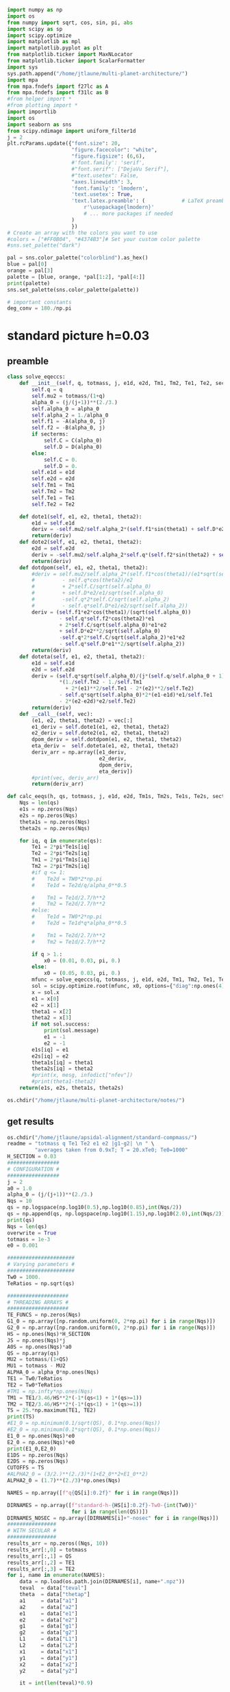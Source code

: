 #+BEGIN_SRC jupyter-python :session /jpy:localhost#8888:research
  import numpy as np
  import os
  from numpy import sqrt, cos, sin, pi, abs
  import scipy as sp
  import scipy.optimize
  import matplotlib as mpl
  import matplotlib.pyplot as plt
  from matplotlib.ticker import MaxNLocator
  from matplotlib.ticker import ScalarFormatter
  import sys
  sys.path.append("/home/jtlaune/multi-planet-architecture/")
  import mpa
  from mpa.fndefs import f27lc as A
  from mpa.fndefs import f31lc as B
  #from helper import *
  #from plotting import *
  import importlib
  import os
  import seaborn as sns
  from scipy.ndimage import uniform_filter1d
  j = 2
  plt.rcParams.update({"font.size": 20,
                       "figure.facecolor": "white",
                       "figure.figsize": (6,6),
                       #'font.family': 'serif',
                       #"font.serif": ["DejaVu Serif"],
                       #"text.usetex": False,
                       "axes.linewidth": 3,
                       'font.family': 'lmodern',
                       'text.usetex': True,
                       'text.latex.preamble': (            # LaTeX preamble
                           r'\usepackage{lmodern}'
                           # ... more packages if needed
                       )
                       })
  # Create an array with the colors you want to use
  #colors = ["#FF0B04", "#4374B3"]# Set your custom color palette
  #sns.set_palette("dark")

  pal = sns.color_palette("colorblind").as_hex()
  blue = pal[0]
  orange = pal[3]
  palette = [blue, orange, *pal[1:2], *pal[4:]]
  print(palette)
  sns.set_palette(sns.color_palette(palette))

  # important constants
  deg_conv = 180./np.pi
#+END_SRC

#+RESULTS:
: ['#0173b2', '#d55e00', '#de8f05', '#cc78bc', '#ca9161', '#fbafe4', '#949494', '#ece133', '#56b4e9']

* standard picture h=0.03
** preamble
#+BEGIN_SRC jupyter-python :session /jpy:localhost#8888:research
  class solve_eqeccs:
      def __init__(self, q, totmass, j, e1d, e2d, Tm1, Tm2, Te1, Te2, secterms=True):
          self.q = q
          self.mu2 = totmass/(1+q)
          alpha_0 = (j/(j+1))**(2./3.)
          self.alpha_0 = alpha_0
          self.alpha_2 = 1./alpha_0
          self.f1 = -A(alpha_0, j)
          self.f2 = -B(alpha_0, j)
          if secterms:
              self.C = C(alpha_0)
              self.D = D(alpha_0)
          else:
              self.C = 0.
              self.D = 0.
          self.e1d = e1d
          self.e2d = e2d
          self.Tm1 = Tm1
          self.Tm2 = Tm2
          self.Te1 = Te1
          self.Te2 = Te2
  
      def dote1(self, e1, e2, theta1, theta2):
          e1d = self.e1d
          deriv = -self.mu2/self.alpha_2*(self.f1*sin(theta1) + self.D*e2*sin(theta1-theta2)) - (e1-e1d)/self.Te1
          return(deriv)
      def dote2(self, e1, e2, theta1, theta2):
          e2d = self.e2d
          deriv = -self.mu2/self.alpha_2*self.q*(self.f2*sin(theta2) + self.D*e1*sin(theta2-theta1)) - (e2-e2d)/self.Te2
          return(deriv)
      def dotdpom(self, e1, e2, theta1, theta2):
          #deriv = self.mu2/self.alpha_2*(self.f1*cos(theta1)/(e1*sqrt(self.alpha_0))
          #         - self.q*cos(theta2)/e2
          #         + 2*self.C/sqrt(self.alpha_0)
          #         + self.D*e2/e1/sqrt(self.alpha_0)
          #         -self.q*2*self.C/sqrt(self.alpha_2)
          #         - self.q*self.D*e1/e2/sqrt(self.alpha_2))
          deriv = (self.f1*e2*cos(theta1)/(sqrt(self.alpha_0))
                   - self.q*self.f2*cos(theta2)*e1
                   + 2*self.C/sqrt(self.alpha_0)*e1*e2
                   + self.D*e2**2/sqrt(self.alpha_0)
                   -self.q*2*self.C/sqrt(self.alpha_2)*e1*e2
                   - self.q*self.D*e1**2/sqrt(self.alpha_2))
          return(deriv)
      def doteta(self, e1, e2, theta1, theta2):
          e1d = self.e1d
          e2d = self.e2d
          deriv = (self.q*sqrt(self.alpha_0)/(j*(self.q/self.alpha_0 + 1))
                   ,*(1./self.Tm2 - 1./self.Tm1
                     + 2*(e1)**2/self.Te1 - 2*(e2)**2/self.Te2)
                   - self.q*sqrt(self.alpha_0)*2*(e1-e1d)*e1/self.Te1
                   - 2*(e2-e2d)*e2/self.Te2)
          return(deriv)
      def __call__(self, vec):
          (e1, e2, theta1, theta2) = vec[:]
          e1_deriv = self.dote1(e1, e2, theta1, theta2)
          e2_deriv = self.dote2(e1, e2, theta1, theta2)
          dpom_deriv = self.dotdpom(e1, e2, theta1, theta2)
          eta_deriv =  self.doteta(e1, e2, theta1, theta2)
          deriv_arr = np.array([e1_deriv,
                                e2_deriv,
                                dpom_deriv,
                                eta_deriv])
          #print(vec, deriv_arr)
          return(deriv_arr)
  
  def calc_eeqs(h, qs, totmass, j, e1d, e2d, Tm1s, Tm2s, Te1s, Te2s, secterms=True):
      Nqs = len(qs)
      e1s = np.zeros(Nqs)
      e2s = np.zeros(Nqs)
      theta1s = np.zeros(Nqs)
      theta2s = np.zeros(Nqs)
  
      for iq, q in enumerate(qs):
          Te1 = 2*pi*Te1s[iq]
          Te2 = 2*pi*Te2s[iq]
          Tm1 = 2*pi*Tm1s[iq]
          Tm2 = 2*pi*Tm2s[iq]
          #if q <= 1:
          #    Te2d = TW0*2*np.pi
          #    Te1d = Te2d/q/alpha_0**0.5
  
          #    Tm1 = Te1d/2.7/h**2
          #    Tm2 = Te2d/2.7/h**2
          #else:
          #    Te1d = TW0*2*np.pi
          #    Te2d = Te1d*q*alpha_0**0.5
  
          #    Tm1 = Te2d/2.7/h**2
          #    Tm2 = Te1d/2.7/h**2
  
          if q > 1.:
              x0 = (0.01, 0.03, pi, 0.)
          else:
              x0 = (0.05, 0.03, pi, 0.)
          mfunc = solve_eqeccs(q, totmass, j, e1d, e2d, Tm1, Tm2, Te1, Te2, secterms=secterms)
          sol = scipy.optimize.root(mfunc, x0, options={"diag":np.ones(4)*totmass, "maxfev":int(5e6)})
          x = sol.x
          e1 = x[0]
          e2 = x[1]
          theta1 = x[2]
          theta2 = x[3]
          if not sol.success:
              print(sol.message)
              e1 = -1
              e2 = -1
          e1s[iq] = e1
          e2s[iq] = e2
          theta1s[iq] = theta1
          theta2s[iq] = theta2
          #print(x, mesg, infodict["nfev"])
          #print(theta1-theta2)
      return(e1s, e2s, theta1s, theta2s)
  
  os.chdir("/home/jtlaune/multi-planet-architecture/notes/")
#+END_SRC

#+RESULTS:

** get results
#+BEGIN_SRC jupyter-python :session /jpy:localhost#8888:research
  os.chdir("/home/jtlaune/apsidal-alignment/standard-compmass/")
  readme = "totmass q Te1 Te2 e1 e2 |g1-g2| \n " \
           "averages taken from 0.9xT; T = 20.xTe0; Te0=1000"
  H_SECTION = 0.03
  #################
  # CONFIGURATION #
  #################
  j = 2
  a0 = 1.0
  alpha_0 = (j/(j+1))**(2./3.)
  Nqs = 10
  qs = np.logspace(np.log10(0.5),np.log10(0.85),int(Nqs/2))
  qs = np.append(qs, np.logspace(np.log10(1.15),np.log10(2.0),int(Nqs/2)))
  print(qs)
  Nqs = len(qs)
  overwrite = True
  totmass = 1e-3
  e0 = 0.001
  
  ######################
  # Varying parameters #
  ######################
  Tw0 = 1000.
  TeRatios = np.sqrt(qs)
  
  ####################
  # THREADING ARRAYS #
  ####################
  TE_FUNCS = np.zeros(Nqs)
  G1_0 = np.array([np.random.uniform(0, 2*np.pi) for i in range(Nqs)])
  G2_0 = np.array([np.random.uniform(0, 2*np.pi) for i in range(Nqs)])
  HS = np.ones(Nqs)*H_SECTION
  JS = np.ones(Nqs)*j
  A0S = np.ones(Nqs)*a0
  QS = np.array(qs)
  MU2 = totmass/(1+QS)
  MU1 = totmass - MU2
  ALPHA_0 = alpha_0*np.ones(Nqs)
  TE1 = Tw0/TeRatios
  TE2 = Tw0*TeRatios
  #TM1 = np.infty*np.ones(Nqs)
  TM1 = TE1/3.46/HS**2*(-1*(qs<1) + 1*(qs>=1))
  TM2 = TE2/3.46/HS**2*(-1*(qs<1) + 1*(qs>=1))
  TS = 25.*np.maximum(TE1, TE2)
  print(TS)
  #E1_0 = np.minimum(0.1/sqrt(QS), 0.1*np.ones(Nqs))
  #E2_0 = np.minimum(0.1*sqrt(QS), 0.1*np.ones(Nqs))
  E1_0 = np.ones(Nqs)*e0
  E2_0 = np.ones(Nqs)*e0
  print(E1_0,E2_0)
  E1DS = np.zeros(Nqs)
  E2DS = np.zeros(Nqs)
  CUTOFFS = TS
  #ALPHA2_0 = (3/2.)**(2./3)*(1+E2_0**2+E1_0**2)
  ALPHA2_0 = (1.7)**(2./3)*np.ones(Nqs)
  
  NAMES = np.array([f"q{QS[i]:0.2f}" for i in range(Nqs)])
  
  DIRNAMES = np.array([f"standard-h-{HS[i]:0.2f}-Tw0-{int(Tw0)}"
                       for i in range(len(QS))])
  DIRNAMES_NOSEC = np.array([DIRNAMES[i]+"-nosec" for i in range(Nqs)])
  ################
  # WITH SECULAR #
  ################
  results_arr = np.zeros((Nqs, 10))
  results_arr[:,0] = totmass
  results_arr[:,1] = QS
  results_arr[:,2] = TE1
  results_arr[:,3] = TE2
  for i, name in enumerate(NAMES):
      data = np.load(os.path.join(DIRNAMES[i], name+".npz"))
      teval  = data["teval"]
      theta  = data["thetap"]
      a1     = data["a1"]
      a2     = data["a2"]
      e1     = data["e1"]
      e2     = data["e2"]
      g1     = data["g1"]
      g2     = data["g2"]
      L1     = data["L1"]
      L2     = data["L2"]
      x1     = data["x1"]
      y1     = data["y1"]
      x2     = data["x2"]
      y2     = data["y2"]
  
      it = int(len(teval)*0.9)
  
      results_arr[i,4] = np.average(e1[it:])
      results_arr[i,5] = np.average(e2[it:])
      results_arr[i,6] = np.average(np.abs(g1[it:]-g2[it:]))
      results_arr[i,7] = np.std(e1[it:])
      results_arr[i,8] = np.std(e2[it:])
      results_arr[i,9] = np.std(np.abs(g1[it:]-g2[it:]))
  np.savetxt(f"standard-h-{HS[0]}-Tw0-{int(Tw0)}.txt", results_arr, header=readme)
  
  ###################
  # WITHOUT SECULAR #
  ###################
  results_arr = np.zeros((Nqs, 10))
  results_arr[:,0] = totmass
  results_arr[:,1] = QS
  results_arr[:,2] = TE1
  results_arr[:,3] = TE2
  for i, name in enumerate(NAMES):
      data = np.load(os.path.join(DIRNAMES_NOSEC[i], name+".npz"))
      teval  = data["teval"]
      theta  = data["thetap"]
      a1     = data["a1"]
      a2     = data["a2"]
      e1     = data["e1"]
      e2     = data["e2"]
      g1     = data["g1"]
      g2     = data["g2"]
      L1     = data["L1"]
      L2     = data["L2"]
      x1     = data["x1"]
      y1     = data["y1"]
      x2     = data["x2"]
      y2     = data["y2"]
  
      it = int(len(teval)*0.9)
  
      results_arr[i,4] = np.average(e1[it:])
      results_arr[i,5] = np.average(e2[it:])
      results_arr[i,6] = np.average(np.abs(g1[it:]-g2[it:]))
      results_arr[i,7] = np.std(e1[it:])
      results_arr[i,8] = np.std(e2[it:])
      results_arr[i,9] = np.std(np.abs(g1[it:]-g2[it:]))
  
  np.savetxt(f"standard-h-{HS[0]}-Tw0-{int(Tw0)}-nosec.txt", results_arr, header=readme)
  os.chdir("/home/jtlaune/Dropbox/multi-planet-architecture/docs/apsidal-alignment/")
#+END_SRC

#+RESULTS:
: [0.5        0.57092917 0.65192024 0.74440057 0.85       1.15
:  1.32062915 1.51657509 1.74159415 2.        ]
: [35355.33905933 33086.35242007 30962.98170492 28975.88177407
:  27116.30722733 26809.51323691 28729.65747832 30787.3258096
:  32992.36794667 35355.33905933]
: [0.001 0.001 0.001 0.001 0.001 0.001 0.001 0.001 0.001 0.001] [0.001 0.001 0.001 0.001 0.001 0.001 0.001 0.001 0.001 0.001]

** eeq eccentricities
#+BEGIN_SRC jupyter-python :session /jpy:localhost#8888:research
  os.chdir("/home/jtlaune/apsidal-alignment/standard-compmass/")
  fig, ax = plt.subplots(figsize=(6,6))
  fontsize=24
  h = HS[0]
  results = np.loadtxt(f"standard-h-{h}-Tw0-{int(Tw0)}.txt")
  Te1 = results[:,2]
  Te2 = results[:,3]
  ratio = Te1/Te2
  e1avg = results[:,4]
  e2avg = results[:,5]
  Dpomega = results[:,6]
  e1avg_std = results[:,7]
  e2avg_std = results[:,8]
  Dpomega_std = results[:,9]
  ax.errorbar(QS, e1avg, yerr=e1avg_std, fmt="o", c="k", label=r"$e_1$", capsize=2)
  ax.errorbar(QS, e2avg, yerr=e2avg_std, fmt="o", c="r", label=r"$e_2$", capsize=2)
  ax.tick_params(which="both", labelsize=fontsize, width=3, length=6,
                 bottom=True, top=True, left=True, right=True,
                 direction="in", pad=10)
  #ax.set_title(r"$q = $"+f"{q:0.1f}", fontsize=fontsize)
  
  # there is only negligible difference
  #results = np.loadtxt(f"standard-h-{h}-Tw0-{int(Tw0)}-nosec.txt")
  #Te1 = results[:,2]
  #Te2 = results[:,3]
  #ratio = Te1/Te2
  #e1avg = results[:,4]
  #e2avg = results[:,5]
  #Dpomega = results[:,6]
  #e1avg_std = results[:,7]
  #e2avg_std = results[:,8]
  #Dpomega_std = results[:,9]
  #ax.errorbar(ratio, e1avg, yerr=e1avg_std, fmt="o", c="k", label=r"w/o sec.", capsize=2)
  #ax.errorbar(ratio, e2avg, yerr=e2avg_std, fmt="o", c="r", label=r"w/o sec.", capsize=2)
  
  ax.set_ylabel(r"$e$", fontsize=36)
  ax.set_xlabel(r"$q$", fontsize=36)
  ax.set_xscale("log")
  #ax.set_xlim((0.45,2.05))
  #ax.set_ylim((0.0, 0.045))
  
  ylab = ax.get_yticklabels()
  ylab[0].set_visible(False)
  
  ax.legend(ncol=2, loc="best", fontsize=22)
  print(-TM2)
  
  qplot = np.linspace(0.5,2.0,100)
  TeRatiosplot = np.sqrt(qplot)
  Te1plot = Tw0/TeRatiosplot
  Te2plot = Tw0*TeRatiosplot
  Tm1plot = Te1plot/3.46/h**2*(-1*(qplot<1) + 1*(qplot>=1))
  Tm2plot = Te2plot/3.46/h**2*(-1*(qplot<1) + 1*(qplot>=1))
  e1s, e2s, theta1s, theta2s = calc_eeqs(h, qplot, totmass, j, 0., 0.,
                                         -Tm1plot, -Tm2plot, Te1plot, Te2plot, secterms=True)
  ax.plot(qplot, e1s, ls="--", c="k"  , label=(r"$e_1$"))
  ax.plot(qplot, e2s, ls="--", c="r", label=(r"$e_2$"))
  
  #e1s, e2s, theta1s, theta2s = calc_eeqs(HS[0], QS, totmass, j, 0., 0., -TM1, -TM2, TE1, TE2, secterms=False)
  ##print(e2s)
  #ax.plot(QS, e1s, ls="--", c="k"  ,   label=(r"$e_1$, w/o sec"))
  #ax.plot(QS, e2s, ls="--", c="r", label=(r"$e_2$, w/o sec"))
  
  os.chdir("/home/jtlaune/Dropbox/multi-planet-architecture/docs/apsidal-alignment/")
  print(f"standard-eeqs-Tm2-{-int(TM2[i])}-Tw0-{int(Tw0)}.png")
  fig.savefig(f"standard-eeqs-Tm2-{-int(TM2[i])}-Tw0-{int(Tw0)}.png", bbox_inches="tight")
#+END_SRC

#+RESULTS:
:RESULTS:
: [ 227073.46858913  242645.64952394  259285.73513547  277066.95989251
:   296067.58051679 -344373.96579202 -369038.63170608 -395469.82414386
:  -423794.06482555 -454146.93717826]
: standard-eeqs-Tm2--454146-Tw0-1000.png
[[file:./.ob-jupyter/eac2a2640c260d5203f26724802eb80378edd3d8.png]]
:END:

** eq theta
#+BEGIN_SRC jupyter-python :session /jpy:localhost#8888:research
  os.chdir("/home/jtlaune/apsidal-alignment/standard-compmass/")
  fig, ax = plt.subplots(figsize=(6,6))
  fontsize=24
  results = np.loadtxt(f"standard-h-{h}-Tw0-{int(Tw0)}.txt")
  Te1 = results[:,2]
  Te2 = results[:,3]
  ratio = Te1/Te2
  e1avg = results[:,4]
  e2avg = results[:,5]
  Dpomega = results[:,6]*deg_conv
  e1avg_std = results[:,7]
  e2avg_std = results[:,8]
  Dpomega_std = results[:,9]*deg_conv
  ax.tick_params(which="both", labelsize=fontsize, width=3, length=6,
                 bottom=True, top=True, left=True, right=True,
                 direction="in", pad=10)
  ax.errorbar(QS, Dpomega, c="k", yerr=Dpomega_std, fmt="o", capsize=2)
  ax.tick_params(which="both", labelsize=fontsize)
  #ax.set_ylim((0., 0.05))
  #ax.set_title(r"$q = $"+f"{q:0.1f}", fontsize=fontsize)
  
  #results = np.loadtxt(f"standard-Tm2-{-int(TM2[i])}-Tw0-{int(Tw0)}-nosec.txt")
  #Te1 = results[:,2]
  #Te2 = results[:,3]
  #ratio = Te1/Te2
  #e1avg = results[:,4]
  #e2avg = results[:,5]
  #Dpomega = results[:,6]*deg_conv
  #e1avg_std = results[:,7]
  #e2avg_std = results[:,8]
  #Dpomega_std = results[:,9]*deg_conv
  #ax.errorbar(QS, Dpomega, marker="x", c="gray", label=r"w/o sec.", yerr=Dpomega_std, fmt="o", capsize=2)
  
  ax.set_ylabel(r"$\Delta\varpi$", fontsize=36)
  ax.set_xlabel(r"$q$", fontsize=36)
  
  ax.legend(ncol=2, loc="lower right")
  
  qplot = np.linspace(0.5,2.0,100)
  TeRatiosplot = np.sqrt(qplot)
  Te1plot = Tw0/TeRatiosplot
  Te2plot = Tw0*TeRatiosplot
  Tm1plot = Te1plot/3.46/h**2*(-1*(qplot<1) + 1*(qplot>=1))
  Tm2plot = Te2plot/3.46/h**2*(-1*(qplot<1) + 1*(qplot>=1))
  e1s, e2s, theta1s, theta2s = calc_eeqs(h, qplot, totmass, j, 0., 0.,
                                         -Tm1plot, -Tm2plot, Te1plot, Te2plot, secterms=True)
  ax.plot(qplot, np.abs(theta1s-theta2s)*deg_conv, ls="--", c="k")
  
  #e1s, e2s, theta1s, theta2s = calc_eeqs(HS[0], QS, totmass, j, 0., 0., -TM1, -TM2, TE1, TE2, secterms=False)
  #ax.plot(QS, np.abs(theta1s-theta2s)*deg_conv, ls="--", c="gray")
  ax.set_xscale("log")
  
  fig.subplots_adjust(wspace=.75)
  os.chdir("/home/jtlaune/Dropbox/multi-planet-architecture/docs/apsidal-alignment/")
  print(f"standard-pomega-Tm2-{-int(TM2[i])}-Tw0-{int(Tw0)}.png")
  fig.savefig(f"standard-pomega-Tm2-{-int(TM2[i])}-Tw0-{int(Tw0)}.png", bbox_inches="tight")
#+END_SRC

#+RESULTS:
:RESULTS:
: No handles with labels found to put in legend.
: standard-pomega-Tm2--454146-Tw0-1000.png
[[file:./.ob-jupyter/c24658bc68fdbc7001d5bb53581474358e35fb3d.png]]
:END:

** example run
#+BEGIN_SRC jupyter-python :session /jpy:localhost#8888:research
  os.chdir("/home/jtlaune/apsidal-alignment/standard-compmass/")
  readme = "totmass q Te1 Te2 e1 e2 |g1-g2| \n " \
      "averages taken from 0.9xT; T = 20.xTe0; Te0=1000"
  #################
  # CONFIGURATION #
  #################
  j = 2
  a0 = 1.0
  alpha_0 = (j/(j+1))**(2./3.)
  #Nqs = 25
  #qs = np.logspace(-2, 2, Nqs)
  #Nqs = 10
  #qs = np.linspace(0.5,2,Nqs)
  qs = np.array([0.5, 0.75, 0.9, 1.1,1.5, 2.])
  Nqs = len(qs)
  overwrite = True
  totmass = 1e-3
  e0 = 0.001
  
  ######################
  # Varying parameters #
  ######################
  Tw0 = 1000.
  TeRatios = np.sqrt(qs)
  
  ####################
  # THREADING ARRAYS #
  ####################
  HS = np.ones(Nqs)*H_SECTION
  JS = np.ones(Nqs)*j
  A0S = np.ones(Nqs)*a0
  QS = np.array(qs)
  MU2 = totmass/(1+QS)
  MU1 = totmass - MU2
  ALPHA_0 = alpha_0*np.ones(Nqs)
  TE1 = Tw0*TeRatios
  TE2 = Tw0/TeRatios
  #TM1 = np.infty*np.ones(Nqs)
  TM1 = TE1/3.46/HS**2*(1*(qs<1) - 1*(qs>=1))
  TM2 = TE2/3.46/HS**2*(1*(qs<1) - 1*(qs>=1))
  TS = 60.*np.maximum(TE1, TE2)
  print(TS)
  #E1_0 = np.minimum(0.1/sqrt(QS), 0.1*np.ones(Nqs))
  #E2_0 = np.minimum(0.1*sqrt(QS), 0.1*np.ones(Nqs))
  E1_0 = np.ones(Nqs)*e0
  E2_0 = np.ones(Nqs)*e0
  print(E1_0,E2_0)
  E1DS = np.zeros(Nqs)
  E2DS = np.zeros(Nqs)
  CUTOFFS = TS
  #ALPHA2_0 = (3/2.)**(2./3)*(1+E2_0**2+E1_0**2)
  ALPHA2_0 = (1.7)**(2./3)*np.ones(Nqs)
  
  NAMES = np.array([f"q{QS[i]:0.2f}" for i in range(Nqs)])
  
  DIRNAMES = np.array([f"standard-h-{HS[i]:0.2f}-Tw0-{int(Tw0)}"
                       for i in range(len(QS))])
  DIRNAMES_NOSEC = np.array([DIRNAMES[i]+"-nosec" for i in range(Nqs)])
  
  i = -1
  name = NAMES[i]
  print(name)
  data = np.load(os.path.join(DIRNAMES[i], name+".npz"))
  teval  = data["teval"]
  theta  = data["thetap"]
  a1     = data["a1"]
  a2     = data["a2"]
  e1     = data["e1"]
  e2     = data["e2"]
  g1     = data["g1"]
  g2     = data["g2"]
  L1     = data["L1"]
  L2     = data["L2"]
  x1     = data["x1"]
  y1     = data["y1"]
  x2     = data["x2"]
  y2     = data["y2"]
  
  fontsize=24
  fig, ax = plt.subplots(3,2, figsize=(18,12))
  tscale = 1.
  
  iplt0 = np.where(teval > 1e2)[0][0]
  teval = teval[iplt0:]
  
  iplt = np.where(teval > 1e5)[0][0]
  
  for axi in ax.flatten():
      axi.tick_params(which="major", labelsize=fontsize, width=3, length=8,
                      bottom=True, top=True, left=True, right=True,
                      direction="in", pad=10)
      axi.tick_params(which="minor", labelsize=fontsize, width=3, length=4,
                      bottom=True, top=True, left=True, right=True,
                      direction="in", pad=10)
      axi.set_xlim((teval[:iplt][0]/tscale, teval[:iplt][-1]/tscale))
      axi.set_xlabel(r"$t$ [y]", fontsize=fontsize)
      axi.yaxis.set_major_locator(MaxNLocator(4))
      axi.set_xscale("log")
  
  ax[0,0].scatter(teval[:iplt]/tscale, a1[:iplt], s=2, alpha=0.05, c="k")
  ax[0,0].scatter(teval[:iplt]/tscale, a2[:iplt], s=2, alpha=0.05, c="r")
  ax[0,0].set_ylabel(r"semimajor axis", fontsize=fontsize)
  
  ax[0,1].scatter(teval[:iplt]/tscale, (a2[:iplt]/a1[:iplt])**1.5, s=2, alpha=0.05, c="k")
  ax[0,1].set_ylabel(r"$P_2/P_1$", fontsize=fontsize)
  
  ax[2,0].scatter(teval[:iplt]/tscale,e2[:iplt], s=2, alpha=0.05, c="r", label=r"$e_2$")
  ax[2,0].scatter(teval[:iplt]/tscale,e1[:iplt], s=2, alpha=0.05, c="k", label=r"$e_1$")
  ax[2,0].set_ylabel(r"$e$", fontsize=fontsize)
  ax[2,0].set_ylim(0, 0.03)
  ax[2,0].legend()
  C0 = mpl.lines.Line2D([], [], color='k', marker="o", linestyle='None',
                        markersize=10, label=r'$e_1$')
  C1 = mpl.lines.Line2D([], [], color='r', marker="o", linestyle='None',
                        markersize=10, label=r'$e_2$')
  
  ax[2,0].legend(handles=[C0, C1], loc="upper left", ncol=2)
  
  
  theta1 = (theta+g1)%(2*np.pi)
  theta2 = (theta+g2)%(2*np.pi)
  ax[1,0].scatter(teval[:iplt]/tscale, theta1[:iplt]*deg_conv, s=2, alpha=0.05, c="k")
  ax[1,0].set_ylabel(r"$\theta_1$", fontsize=fontsize)
  ax[1,0].set_ylim(0, 2*np.pi*deg_conv)
  
  ax[1,1].scatter(teval[:iplt]/tscale, theta2[:iplt]*deg_conv, s=2, alpha=0.05, c="r")
  ax[1,1].set_ylabel(r"$\theta_2$", fontsize=fontsize)
  ax[1,1].set_ylim(0, 2*np.pi*deg_conv)
  
  ax[2,1].scatter(teval[:iplt]/tscale,np.abs(g1[:iplt]-g2[:iplt])*deg_conv, s=2, alpha=0.05, c="k")
  ax[2,1].set_ylabel(r"$|\varpi_1-\varpi_2|$", fontsize=fontsize)
  ax[2,1].set_ylim(120, 240)
  ax[2,1].axhline(y=180., c="green", ls="--", lw=3, label="$180^\circ$")
  ax[2,1].legend()
  
  fig.subplots_adjust(hspace=0.4, wspace=0.2)
  
  
  os.chdir("/home/jtlaune/Dropbox/multi-planet-architecture/docs/apsidal-alignment/")
  fig.savefig(f"standard-example-h-{h}-Tw0-{int(Tw0)}.png", bbox_inches="tight")
  print(f"standard-example-h-{h}-Tw0-{int(Tw0)}.png")
  print(TM1[i],TM2[i],TE1[i],TE2[i],QS[i])
#+END_SRC

#+RESULTS:
:RESULTS:
: [84852.81374239 69282.03230276 63245.55320337 62928.53089021
:  73484.6922835  84852.81374239]
: [0.001 0.001 0.001 0.001 0.001 0.001] [0.001 0.001 0.001 0.001 0.001 0.001]
: q2.00
: standard-example-h-0.03-Tw0-1000.png
: -454146.9371782579 -227073.46858912893 1414.213562373095 707.1067811865474 2.0
[[file:./.ob-jupyter/053f35574560ff748b6ad8f509cb419b584da3da.png]]
:END:

* MMR Hamiltonian
#+BEGIN_SRC jupyter-python :session /jpy:localhost#8888:research
  fontsize = 30
  def Hhat_Rtheta(R, theta, delta):
      return(-3*(delta+1)*R+R**2-2*np.sqrt(2*R)*np.cos(theta))
  def Hhat_xinu(xi, nu, delta):
      return(-3*(delta+1)*(xi**2+nu**2)
             +(xi**2+nu**2)**2-2*np.sqrt(2)*xi)
  fig, ax = plt.subplots(1,3,figsize=(19,6))
  xpos = np.linspace(-5,-0.01,500)
  xneg = np.linspace(0.01,5,500)
  deltapos = -1+(1./3./xpos)*(-sqrt(2) + 2*xpos**3)
  deltaneg = -1+(1./3./xneg)*(-sqrt(2) + 2*xneg**3)
  ax[0].plot(xpos, deltapos, c="k")
  ax[0].plot(xneg, deltaneg, c="k")
  
  deltares = np.linspace(0,10,1000) 
  x1s = np.zeros(len(deltares))
  x2s = np.zeros(len(deltares))
  x3s = np.zeros(len(deltares))
  x4s = np.zeros(len(deltares))
  for i, d0 in enumerate(deltares):
      p = np.array([2,0,-3*(d0+1), -sqrt(2)])
      proots = np.roots(p)
      xi = np.min(proots)
      H0 = Hhat_xinu(xi, 0., d0)
      q = np.array([1,0,-3*(d0+1),-2*np.sqrt(2),-H0])
      qroots = np.sort(np.roots(q))
      x1s[i] = qroots[0]
      x2s[i] = qroots[1]
      x3s[i] = qroots[2]
      x4s[i] = qroots[3]
  
  ax[0].plot(x3s, deltares, c="r")
  ax[0].plot(x4s, deltares, c="r")
  ax[0].fill_betweenx(deltares, x3s, x4s, color="r", alpha=0.1)
  #print(x3s)
  
  #idcross = np.argmin(x2s)
  #ax.plot(x2s[idcross:], deltapos[idcross:], c="r")
  #ax.plot(x4s, deltapos, c="r")
  
  ax[0].set_xlim((-5,5))
  ax[0].set_ylim((-5,5))
  ax[0].set_xlabel(r"$\xi$", fontsize=32)
  ax[0].set_ylabel(r"$\delta$", fontsize=32)
  
  
  R = np.linspace(0, 8, 1000)
  t = np.linspace(0, 2*np.pi, 1000)
  RR, TT = np.meshgrid(R,t)
  
  delta = -0.5
  ax[0].axhline(y=delta, ls="--", c="green")
  XX = RR*np.cos(TT)
  YY = RR*np.sin(TT)
  levels = np.linspace(-2, 20, 8)
  p = np.array([2,0,-3*(delta+1), -sqrt(2)])
  proots = np.roots(p)
  xi = np.max(proots)
  ax[0].scatter(xi,delta,marker="x",c="cyan",s=100)
  H0 = Hhat_xinu(xi, 0., delta)
  ax[1].contour(XX, YY, Hhat_Rtheta(RR,TT,delta), levels=levels, colors="k", linestyles="-")
  ax[1].scatter(xi**2,0,marker="x",c="cyan",s=100)
  ax[1].text(-7, -7, r"$\delta=$ "+f"{delta:0.1f}", fontsize=32 )
  
  delta = 1
  ax[0].axhline(y=delta, ls="--", c="green")
  p = np.array([2,0,-3*(delta+1), -sqrt(2)])
  proots = np.roots(p)
  xi = np.min(proots)
  ax[0].scatter(proots,delta*np.ones(len(proots)),marker="x",c="magenta",s=100)
  H0 = Hhat_xinu(xi, 0., delta)
  levels = H0*np.flip(np.array([0.5, 1.0, 1.5, 2.0, 2.5, 3.0]))
  print(levels)
  ax[2].scatter(proots**2*np.sign(proots), np.zeros(len(proots)), marker="x",c="magenta",s=100)
  ax[2].scatter(proots**2*np.sign(proots), np.zeros(len(proots)), marker="x",c="magenta",s=100)
  ax[2].contour(XX, YY, Hhat_Rtheta(RR,TT,delta), levels=levels, colors="k", linestyles="-")
  ax[2].text(-7, -7, r"$\delta=$ "+f"{delta:0.1f}", fontsize=32 )
  
  for axi in ax:
      axi.axhline(y=0., ls="--", c="k", lw=1)
      axi.axvline(x=0., ls="--", c="k", lw=1)
      axi.tick_params(which="major", labelsize=fontsize, width=3,
                        length=8, bottom=True, top=True, left=True, right=True,
                        direction="in", pad=10)
      axi.tick_params(which="minor", labelsize=fontsize, width=3,
                        length=4, bottom=True, top=True, left=True, right=True,
                        direction="in", pad=10)
  fig.subplots_adjust(wspace=0.35)
  ax[1].set_ylabel(r"$R\sin\theta$",fontsize=32)
  ax[2].set_ylabel(r"$R\sin\theta$",fontsize=32)
  ax[1].set_xlabel(r"$R\cos\theta$",fontsize=32)
  ax[2].set_xlabel(r"$R\cos\theta$",fontsize=32)
  
  
  os.chdir("/home/jtlaune/Dropbox/multi-planet-architecture/docs/apsidal-alignment/")
  fig.savefig(f"phasediag.png", bbox_inches="tight")
  
#+END_SRC

#+RESULTS:
:RESULTS:
#+begin_example
  <ipython-input-96-74255f52bd12>:27: ComplexWarning: Casting complex values to real discards the imaginary part
    x1s[i] = qroots[0]
  <ipython-input-96-74255f52bd12>:28: ComplexWarning: Casting complex values to real discards the imaginary part
    x2s[i] = qroots[1]
  <ipython-input-96-74255f52bd12>:29: ComplexWarning: Casting complex values to real discards the imaginary part
    x3s[i] = qroots[2]
  <ipython-input-96-74255f52bd12>:30: ComplexWarning: Casting complex values to real discards the imaginary part
    x4s[i] = qroots[3]
  /home/jtlaune/.pythonvenvs/science/lib/python3.9/site-packages/matplotlib/collections.py:206: ComplexWarning: Casting complex values to real discards the imaginary part
    offsets = np.asanyarray(offsets, float)
  [-12.84276218 -10.70230182  -8.56184145  -6.42138109  -4.28092073
    -2.14046036]
#+end_example
[[file:./.ob-jupyter/93e0e081aefbe5404bd07c0507ba1dc6a85bec19.png]]
:END:

* vary Te
** get results
#+BEGIN_SRC jupyter-python :session /jpy:localhost#8888:research
  os.chdir("/home/jtlaune/apsidal-alignment/standard-compmass/")
  readme = ""
  qs = [0.5, 1., 2.]
  h=0.03
  
  for q in qs:
      #################
      # CONFIGURATION #
      #################
      j = 2
      a0 = 1.0
      alpha_0 = (j/(j+1))**(2./3.)
      overwrite = True
      totmass = 1e-3
  
      ######################
      # Varying parameters #
      ######################
      Tw0 = 1000.
      rats = np.array([0.25, 0.5, 0.75, 1.5, 2.5, 5, 10])
      TeRatios = np.sqrt(rats)
      Nqs = len(TeRatios)
      qs = np.ones(Nqs)*q
  
      ####################
      # THREADING ARRAYS #
      ####################
      HS = np.ones(Nqs)*h
      JS = np.ones(Nqs)*j
      A0S = np.ones(Nqs)*a0
      QS = np.array(qs)
      MU2 = totmass/(1+QS)
      MU1 = totmass - MU2
      ALPHA_0 = alpha_0*np.ones(Nqs)
      TE1 = Tw0*TeRatios
      TE2 = Tw0/TeRatios
      TM1 = TE1/3.46/HS**2*(1*(TeRatios<1) - 1*(TeRatios>=1))
      TM2 = TE2/3.46/HS**2*(1*(TeRatios<1) - 1*(TeRatios>=1))
      TS = 8.*np.maximum(TE1, TE2)
      E1_0 = np.ones(Nqs)*0.1/sqrt(QS)
      E2_0 = np.ones(Nqs)*0.1*sqrt(QS)
      E1DS = np.zeros(Nqs)
      E2DS = np.zeros(Nqs)
      CUTOFFS = TS
      ALPHA2_0 = (3/2.)**(2./3)*(1+E2_0**2+E1_0**2)
      NAMES = np.array([f"ratio-{rats[i]}" for i in range(len(QS))])
  
      DIRNAMES = np.array([f"./varyTe-q{QS[i]}-h-{h}-Tw0-{int(Tw0)}" for i in range(Nqs)])
      print(DIRNAMES)
      DIRNAMES_NOSEC = np.array([DIRNAMES[i]+"-nosec" for i in range(Nqs)])
  
      ################
      # WITH SECULAR #
      ################
      results_arr = np.zeros((Nqs, 10))
      results_arr[:,0] = totmass
      results_arr[:,1] = QS
      results_arr[:,2] = TE1
      results_arr[:,3] = TE2
      for i, name in enumerate(NAMES):
          data = np.load(os.path.join(DIRNAMES[i], name+".npz"))
          teval  = data["teval"]
          theta  = data["thetap"]
          a1     = data["a1"]
          a2     = data["a2"]
          e1     = data["e1"]
          e2     = data["e2"]
          g1     = data["g1"]
          g2     = data["g2"]
          L1     = data["L1"]
          L2     = data["L2"]
          x1     = data["x1"]
          y1     = data["y1"]
          x2     = data["x2"]
          y2     = data["y2"]
  
          it = int(len(teval)*0.9)
  
          results_arr[i,4] = np.average(e1[it:])
          results_arr[i,5] = np.average(e2[it:])
          results_arr[i,6] = np.average(np.abs(g1[it:]-g2[it:]))
          results_arr[i,7] = np.std(e1[it:])
          results_arr[i,8] = np.std(e2[it:])
          results_arr[i,9] = np.std(np.abs(g1[it:]-g2[it:]))
      np.savetxt(f"varyTe-q{q}-h-{h}-Tw0-{int(Tw0)}.txt", results_arr, header=readme)
  
  os.chdir("/home/jtlaune/Dropbox/multi-planet-architecture/docs/apsidal-alignment/")
#+END_SRC

#+RESULTS:
#+begin_example
  ['./varyTe-q0.5-h-0.03-Tw0-1000' './varyTe-q0.5-h-0.03-Tw0-1000'
   './varyTe-q0.5-h-0.03-Tw0-1000' './varyTe-q0.5-h-0.03-Tw0-1000'
   './varyTe-q0.5-h-0.03-Tw0-1000' './varyTe-q0.5-h-0.03-Tw0-1000'
   './varyTe-q0.5-h-0.03-Tw0-1000']
  ['./varyTe-q1.0-h-0.03-Tw0-1000' './varyTe-q1.0-h-0.03-Tw0-1000'
   './varyTe-q1.0-h-0.03-Tw0-1000' './varyTe-q1.0-h-0.03-Tw0-1000'
   './varyTe-q1.0-h-0.03-Tw0-1000' './varyTe-q1.0-h-0.03-Tw0-1000'
   './varyTe-q1.0-h-0.03-Tw0-1000']
  ['./varyTe-q2.0-h-0.03-Tw0-1000' './varyTe-q2.0-h-0.03-Tw0-1000'
   './varyTe-q2.0-h-0.03-Tw0-1000' './varyTe-q2.0-h-0.03-Tw0-1000'
   './varyTe-q2.0-h-0.03-Tw0-1000' './varyTe-q2.0-h-0.03-Tw0-1000'
   './varyTe-q2.0-h-0.03-Tw0-1000']
#+end_example

** eeq eccentricities
#+BEGIN_SRC jupyter-python :session /jpy:localhost#8888:research
  os.chdir("/home/jtlaune/apsidal-alignment/standard-compmass/")
  qs = [0.5, 1., 2.]
  TM2 = -np.ones(Nqs)*5e4
  fig, ax = plt.subplots(3, figsize=(8,14), sharex=True)
  fontsize=32
  for i,q in enumerate(qs):
      results = np.loadtxt(f"varyTe-q{q}-h-{h}-Tw0-{int(Tw0)}.txt")
      Te1 = results[:,2]
      Te2 = results[:,3]
      ratio = Te1/Te2
      e1avg = results[:,4]
      e2avg = results[:,5]
      Dpomega = results[:,6]
      e1avg_std = results[:,7]
      e2avg_std = results[:,8]
      Dpomega_std = results[:,9]
      ax[i].errorbar(ratio, e1avg, yerr=e1avg_std, c="k", label=f"$e_1$", fmt="o", capsize=2)
      ax[i].errorbar(ratio, e2avg, yerr=e2avg_std, c="r", label=f"$e_2$", fmt="o", capsize=2)
      ax[i].tick_params(which="both", labelsize=fontsize)
      #ax[i].set_ylim((0., 0.05))
  
  ############
  # FIX THIS #
  ############
  
      Nplot = 100
      qplot = np.ones(Nplot)*q
      ratsplot = np.logspace(-1,1,Nplot)
      TeRatiosplot = np.sqrt(ratsplot)
      Te1plot = Tw0*TeRatiosplot
      Te2plot = Tw0/TeRatiosplot
      Tm1plot = Te1plot/3.46/h**2*(1*(TeRatiosplot<1) - 1*(TeRatiosplot>=1))
      Tm2plot = Te2plot/3.46/h**2*(1*(TeRatiosplot<1) - 1*(TeRatiosplot>=1))
      e1s, e2s, theta1s, theta2s = calc_eeqs(h, qplot, totmass, j, 0.,
                                             0., -Tm1plot, -Tm2plot, Te1plot, Te2plot, secterms=True)
      #print(ratio)
      #print(e1s)
      #print(e2s)
      ax[i].plot(ratsplot, e1s, ls="--", c="k")
      ax[i].plot(ratsplot, e2s, ls="--", c="r")
  
  
      ## there is no difference
      #results = np.loadtxt(f"varyTe-q{q}-h-{h}-Tw0-{int(Tw0)}-nosec.txt")
      #Te1 = results[:,2]
      #Te2 = results[:,3]
      #ratio = Te1/Te2
      #e1avg = results[:,4]
      #e2avg = results[:,5]
      #Dpomega = results[:,6]
      #ax[i].scatter(ratio, e1avg, marker="x", c="k", s=20)
      #ax[i].scatter(ratio, e2avg, marker="x", c="r", s=20)
  
      ax[i].tick_params(which="major", labelsize=fontsize, width=3, length=8,
                     bottom=True, top=True, left=True, right=True,
                     direction="in", pad=10)
      ax[i].tick_params(which="minor", labelsize=fontsize, width=3, length=4,
                     bottom=True, top=True, left=True, right=True,
                     direction="in", pad=10)
      ax[i].set_yticks([0.01, 0.03, 0.06, 0.09])
      ax[i].set_ylim((0.0,0.03))
      ax[i].set_xscale("log")
  
      ax[i].set_ylabel(r"$e$", fontsize=fontsize)
      ax[i].text(0.1, 0.1, r"$q=$ "+f"{q}", fontsize=fontsize, transform=ax[i].transAxes)
  
  #ax[0].set_title("Eccentricity", fontsize=40, pad=20)
  ax[0].legend(ncol=2)
  ax[-1].set_xlabel(r"$T_{e,1}/T_{e,2}$", fontsize=fontsize)
  
  fig.subplots_adjust(wspace=.75, hspace=0.)
  os.chdir("/home/jtlaune/Dropbox/multi-planet-architecture/docs/apsidal-alignment/")
  fig.savefig(f"varyTe-eeqs-h-{h}-Tw0-{int(Tw0)}.png", bbox_inches="tight")
#+END_SRC

#+RESULTS:
[[file:./.ob-jupyter/98ae2193587ec90bcd951b01ae8b118a3c45158e.png]]

** Dpomega
#+BEGIN_SRC jupyter-python :session /jpy:localhost#8888:research
  os.chdir("/home/jtlaune/apsidal-alignment/standard-compmass/")
  qs = [0.5, 1., 2.]
  TM2 = -np.ones(Nqs)*5e4
  fig, ax = plt.subplots(3, figsize=(8,14), sharex=True)
  fontsize=32
  
  palette = ["black", "red", "blue"]
  sns.set_palette(sns.color_palette(palette))
  
  for i,q in enumerate(qs):
      results = np.loadtxt(f"varyTe-q{q}-h-{h}-Tw0-{int(Tw0)}.txt")
      Te1 = results[:,2]
      Te2 = results[:,3]
      ratio = Te1/Te2
      e1avg = results[:,4]
      e2avg = results[:,5]
      Dpomega = results[:,6]
      e1avg_std = results[:,7]
      e2avg_std = results[:,8]
      Dpomega_std = results[:,9]*deg_conv
      ax[i].errorbar(ratio, Dpomega*deg_conv, yerr=Dpomega_std,
                     label=r"$\Delta\varpi$", c=f"k", capsize=2,
                     fmt="o",markersize=5,zorder=10)
  
      ax[i].tick_params(which="major", labelsize=fontsize, width=3, length=8,
                     bottom=True, top=True, left=True, right=True,
                     direction="in", pad=10)
      ax[i].tick_params(which="minor", labelsize=fontsize, width=3, length=4,
                     bottom=True, top=True, left=True, right=True,
                     direction="in", pad=10)
      ax[i].yaxis.set_major_locator(MaxNLocator(4))
      ax[i].set_ylabel(r"$\Delta\varpi$", fontsize=fontsize)
      ax[i].text(0.1, 0.1, r"$q=$ "+f"{q}", fontsize=fontsize, transform=ax[i].transAxes)
      ax[i].tick_params(which="both", labelsize=fontsize)
      ax[i].set_xscale("log")
  
      ax[i].set_yticks([175, 180, 185 ])
      ax[i].set_ylim((177,183))
  
      Nplot = 100
      qplot = np.ones(Nplot)*q
      ratsplot = np.logspace(-1,1,Nplot)
      TeRatiosplot = np.sqrt(ratsplot)
      Te1plot = Tw0*TeRatiosplot
      Te2plot = Tw0/TeRatiosplot
      Tm1plot = Te1plot/3.46/h**2*(1*(TeRatiosplot<1) - 1*(TeRatiosplot>=1))
      Tm2plot = Te2plot/3.46/h**2*(1*(TeRatiosplot<1) - 1*(TeRatiosplot>=1))
      e1s, e2s, theta1s, theta2s = calc_eeqs(h, qplot, totmass, j, 0.,
                                             0., -Tm1plot, -Tm2plot, Te1plot, Te2plot, secterms=True)
  
      ax[i].plot(ratsplot, deg_conv*np.abs(theta1s-theta2s), ls="--", c="k")
  
  ax[-1].set_xlabel(r"$T_{e,1}/T_{e,2}$", fontsize=fontsize)
  fig.subplots_adjust(wspace=1.0, hspace=0.)
  os.chdir("/home/jtlaune/Dropbox/multi-planet-architecture/docs/apsidal-alignment/")
  fig.savefig(f"varyTe-pomega-h-{h}-Tw0-{int(Tw0)}.png", bbox_inches="tight")
#+END_SRC

#+RESULTS:
[[file:./.ob-jupyter/2a7a8dafd91cbf9fb7f6fe7b408c0d030ad135a9.png]]

* analytic vary Te
#+BEGIN_SRC jupyter-python :session /jpy:localhost#8888:research
  os.chdir("/home/jtlaune/apsidal-alignment/standard-compmass/")
  for q in [0.5, 1., 2.]:
      Tm2 = -5e4
      Tw0 = 1e3
      results = np.loadtxt(f"q{q}-Tm2-{-int(Tm2)}-Tw0-{int(Tw0)}.txt")
      Te1 = results[:,2]
      Te2 = results[:,3]
      ratio = Te1/Te2
      e1avg = results[:,4]
      e2avg = results[:,5]
      Dpomega = results[:,6]
  
      alpha_0 = (j/(j+1))**(2./3.)
      gamma = q*sqrt(alpha_0)
      delta = j*(q/alpha_0 + 1)
      eps2 = np.abs(ratio/(delta-1)*(0.5*Te2/e2avg**2/Tm2 + delta/gamma - 1))
      eps = sqrt(eps2) # fudge factor by eye at front
  
      #plt.plot(ratio, eps)
      plt.scatter(ratio, eps/(e1avg/e2avg))
  os.chdir("/home/jtlaune/Dropbox/multi-planet-architecture/docs/apsidal-alignment/")
#+END_SRC

#+RESULTS:
[[file:./.ob-jupyter/17e8df58b92a3acfc795ea40c5abcd32185afd3b.png]]

#+BEGIN_SRC jupyter-python :session /jpy:localhost#8888:research
  j = 2
  N = 1000
  Tw0 = 1000
  Tm2 = 5e-4
  TeRatios = np.linspace(0.1,10,N)
  q = 0.5
  alpha0 = (j/(j+1))**(2./3)
  sqrtalpha0 = sqrt(alpha0)
  sigma = (q*sqrtalpha0/j/(q*sqrtalpha0+1))*(TeRatios)
  eps2 = np.abs((1+1/sigma)/(1-q*sqrtalpha0/sigma))
  eps = sqrt(eps2)
  e0 = 0.05
  e1 = e0*sqrt(eps)
  e2 = e0/sqrt(eps)
  plt.plot(TeRatios, e1)
  plt.plot(TeRatios, e2)
  plt.twinx().plot(TeRatios, eps,c="r")
#+END_SRC

#+RESULTS:
:RESULTS:
| <matplotlib.lines.Line2D | at | 0x7fa8e2f09fd0> |
[[file:./.ob-jupyter/3867c8f349edcf40cfffd3445e4ecea67f55289c.png]]
:END:

* vary q
** get results
#+BEGIN_SRC jupyter-python :session /jpy:localhost#8888:research
  os.chdir("/home/jtlaune/apsidal-alignment/standard-compmass/")
  ratios = [0.1, 0.5, 1.0, 2., 10.]
  
  for ratio in ratios:
      #################
      # CONFIGURATION #
      #################
      j = 2
      a0 = 1.0
      alpha_0 = (j/(j+1))**(2./3.)
      Nqs = 5
      qs = np.linspace(0.5, 2., Nqs)
      overwrite = False
      totmass = 1e-3
  
      ######################
      # Varying parameters #
      ######################
      Tw0 = 1000.
      TeRatios = np.sqrt(np.linspace(0.1, 10, Nqs))
  
      ####################
      # THREADING ARRAYS #
      ####################
      HS = np.zeros(Nqs)
      JS = np.ones(Nqs)*j
      A0S = np.ones(Nqs)*a0
      QS = np.array(qs)
      MU2 = totmass/(1+QS)
      MU1 = totmass - MU2
      TM1 = np.ones(Nqs)*np.infty
      TM2 = -np.ones(Nqs)*5e4
      ALPHA_0 = alpha_0*np.ones(Nqs)
      TE1 = Tw0*ratio*np.ones(Nqs)
      TE2 = Tw0/ratio*np.ones(Nqs)
      TS = 5.*np.maximum(TE1, TE2)
      E1_0 = np.ones(Nqs)*0.1/sqrt(QS)
      E2_0 = np.ones(Nqs)*0.1*sqrt(QS)
      E1DS = np.zeros(Nqs)
      E2DS = np.zeros(Nqs)
      CUTOFFS = TS
      ALPHA2_0 = (3/2.)**(2./3)*(1+E2_0**2+E1_0**2)
  
      NAMES = np.array([f"q{QS[i]:0.2f}" for i in range(Nqs)])
  
      DIRNAMES = np.array([f"Teratio-{ratio:0.1f}-Tm2-{-int(TM2[i])}-Tw0-{int(Tw0)}" for i in range(len(QS))])
      #print(NAMES)
      #print(DIRNAMES)
      DIRNAMES_NOSEC = np.array([DIRNAMES[i]+"-nosec" for i in range(Nqs)])
  
      ################
      # WITH SECULAR #
      ################
      results_arr = np.zeros((Nqs, 7))
      results_arr[:,0] = totmass
      results_arr[:,1] = QS
      results_arr[:,2] = TE1
      results_arr[:,3] = TE2
      for i, name in enumerate(NAMES):
          data = np.load(os.path.join(DIRNAMES[i], name+".npz"))
          teval  = data["teval"]
          theta  = data["thetap"]
          a1     = data["a1"]
          a2     = data["a2"]
          e1     = data["e1"]
          e2     = data["e2"]
          g1     = data["g1"]
          g2     = data["g2"]
          L1     = data["L1"]
          L2     = data["L2"]
          x1     = data["x1"]
          y1     = data["y1"]
          x2     = data["x2"]
          y2     = data["y2"]
  
          it = int(len(teval)*0.9)
  
          results_arr[i,4] = np.average(e1[it:])
          results_arr[i,5] = np.average(e2[it:])
          results_arr[i,6] = np.average(np.abs(g1-g2))
      np.savetxt(f"Teratio-{ratio}-Tm2-{-int(TM2[i])}-Tw0-{int(Tw0)}-results.txt", results_arr, header=readme)
  
      ###################
      # WITHOUT SECULAR #
      ###################
      results_arr = np.zeros((Nqs, 7))
      results_arr[:,0] = totmass
      results_arr[:,1] = QS
      results_arr[:,2] = TE1
      results_arr[:,3] = TE2
      for i, name in enumerate(NAMES):
          data = np.load(os.path.join(DIRNAMES[i], name+".npz"))
          teval  = data["teval"]
          theta  = data["thetap"]
          a1     = data["a1"]
          a2     = data["a2"]
          e1     = data["e1"]
          e2     = data["e2"]
          g1     = data["g1"]
          g2     = data["g2"]
          L1     = data["L1"]
          L2     = data["L2"]
          x1     = data["x1"]
          y1     = data["y1"]
          x2     = data["x2"]
          y2     = data["y2"]
  
          it = int(len(teval)*0.9)
  
          results_arr[i,4] = np.average(e1[it:])
          results_arr[i,5] = np.average(e2[it:])
          results_arr[i,6] = np.average(np.abs(g1-g2))
  
      np.savetxt(f"Teratio-{ratio:0.1f}-Tm2-{-int(TM2[i])}-Tw0-{int(Tw0)}-results-nosec.txt", results_arr, header=readme)
  os.chdir("/home/jtlaune/Dropbox/multi-planet-architecture/docs/apsidal-alignment/")
#+END_SRC

#+RESULTS:

** eq ecc

#+BEGIN_SRC jupyter-python :session /jpy:localhost#8888:research
  os.chdir("/home/jtlaune/apsidal-alignment/standard-compmass/")
  readme = "totmass q Te1 Te2 e1 e2 |g1-g2| \n " \
           "averages taken from 0.9xT; T = 20.xTe0; Te0=1000"
  TM2 = -np.ones(Nqs)*5e4
  fig, ax = plt.subplots(1,5,figsize=(30,5))
  ratios = [0.1, 0.5, 1.0, 2., 10.]
  fontsize=32
  for i,ratio in enumerate(ratios):
      print(ratio)
      results = np.loadtxt(f"Teratio-{ratio:0.1f}-Tm2-{-int(TM2[0])}-Tw0-{int(Tw0)}-results.txt")
      Te1 = results[:,2]
      Te2 = results[:,3]
      e1avg = results[:,4]
      e2avg = results[:,5]
      Dpomega = results[:,6]
      qs = np.linspace(0.5, 2., Nqs)
      ax[i].scatter(qs, e1avg, c="C0", label=r"$e_1$")
      ax[i].scatter(qs, e2avg, c="C1", label=r"$e_2$")
      ax[i].tick_params(which="both", labelsize=fontsize)
      ax[i].set_ylim((0., 0.07))
      ax[i].set_title(r"$T_{e,1}/T_{e,2} = $"+f"{ratio:0.1f}", fontsize=fontsize)
  
      # there is no difference
      #results = np.loadtxt(f"Teratio-{ratio:0.1f}-Tm2-{-int(TM2[0])}-Tw0-{int(Tw0)}-results-nosec.txt")
      #Te1 = results[:,2]
      #Te2 = results[:,3]
      #e1avg = results[:,4]
      #e2avg = results[:,5]
      #Dpomega = results[:,6]
      #qs = np.linspace(0.5, 2., Nqs)
      #ax[i].scatter(qs, e1avg, marker="x", c="k", label=r"w/o sec.")
      #ax[i].scatter(qs, e2avg, marker="x", c="r", label=r"w/o sec.")
  
      ax[i].set_ylabel(r"$e$", fontsize=fontsize)
      ax[i].set_xlabel(r"$q$", fontsize=fontsize)
  
  ax[0].legend(ncol=2, loc="best")
  fig.subplots_adjust(wspace=.75)
  os.chdir("/home/jtlaune/Dropbox/multi-planet-architecture/docs/apsidal-alignment/")
  fig.savefig(f"Teratio-eeqs-Tm2-{-int(TM2[i])}-Tw0-{int(Tw0)}.png", bbox_inches="tight")
#+END_SRC

#+RESULTS:
:RESULTS:
: 0.1
: 0.5
: 1.0
: 2.0
: 10.0
[[file:./.ob-jupyter/2d6111eb8a9021a8f35c6c0bd56ef6dd1604756b.png]]
:END:

** eq Dpomega
#+BEGIN_SRC jupyter-python :session /jpy:localhost#8888:research
  os.chdir("/home/jtlaune/apsidal-alignment/standard-compmass/")
  readme = "totmass q Te1 Te2 e1 e2 |g1-g2| \n " \
           "averages taken from 0.9xT; T = 20.xTe0; Te0=1000"
  TM2 = -np.ones(Nqs)*5e4
  fig, ax = plt.subplots(figsize=(5,5))
  ratios = [0.1, 0.5, 1.0, 2., 10.]
  fontsize=24
  for i,ratio in enumerate(ratios):
      results = np.loadtxt(f"Teratio-{ratio:0.1f}-Tm2-{-int(TM2[0])}-Tw0-{int(Tw0)}-results.txt")
      Te1 = results[:,2]
      Te2 = results[:,3]
      e1avg = results[:,4]
      e2avg = results[:,5]
      Dpomega = results[:,6]
      qs = np.linspace(0.5, 2., Nqs)
      ax.plot(qs, Dpomega, c=f"C{i}", label=f"{ratio}")
      ax.tick_params(which="both", labelsize=fontsize)
      ax.set_title(r"$T_{e,1}/T_{e,2} $", fontsize=fontsize,pad=110)
  
      # there is no difference
      #results = np.loadtxt(f"Teratio-{ratio:0.1f}-Tm2-{-int(TM2[0])}-Tw0-{int(Tw0)}-results-nosec.txt")
      #Te1 = results[:,2]
      #Te2 = results[:,3]
      #e1avg = results[:,4]
      #e2avg = results[:,5]
      #Dpomega = results[:,6]
      #qs = np.linspace(0.5, 2., Nqs)
      #ax[i].scatter(qs, Dpomega, marker="x", c="C1", label=r"w/o sec.")
  
      ax.set_ylabel(r"$\Delta\varpi$", fontsize=fontsize)
      ax.set_xlabel(r"$q$", fontsize=fontsize)
  
  ax.legend(bbox_to_anchor=(0., 1.02, 1., .102), loc='lower left',
           ncol=2, mode="expand", borderaxespad=0.)
  fig.subplots_adjust(wspace=.75)
  os.chdir("/home/jtlaune/Dropbox/multi-planet-architecture/docs/apsidal-alignment/")
  fig.savefig(f"Teratio-pomega-Tm2-{-int(TM2[i])}-Tw0-{int(Tw0)}.png", bbox_inches="tight")
#+END_SRC

#+RESULTS:
:RESULTS:
#+attr_org: :width 343
[[file:./.ob-jupyter/0ac16b784739be9da17c5b8d01132fa656f8cff9.png]]
:END:

* apsidal alignment explanation
** S2 combined plot
#+BEGIN_SRC jupyter-python :session /jpy:localhost#8888:research
  def plot_sS1S2(iplot, ax1, ax2, prefix, q):
      os.chdir("/home/jtlaune/apsidal-alignment/Rhat-grid/")
      #################
      # CONFIGURATION #
      #################
      h = 0.03
      j = 2
      a0 = 1.0
      qRun = 9
      Nqs = 9
      qs = np.ones(Nqs)*q
      overwrite = True
      totmass = 1.0e-4
      Tw0 = 1000
      TeRatios = sqrt(qs)
  
      ######################
      # Varying parameters #
      ######################
      E1_0 = np.ones(Nqs)*0.001
      E2_0 = np.ones(Nqs)*0.001
  
      e1ds = np.linspace(0,0.2,3)
      e2ds = np.linspace(0,0.2,3)
  
      E1DS_single, E2DS_single = np.meshgrid(e1ds, e2ds)
      E1DS_single = E1DS_single.flatten()
      E2DS_single = E2DS_single.flatten()
  
      E1DS = np.array([])
      E2DS = np.array([])
      for i in range(int(Nqs/qRun)):
          E1DS = np.append(E1DS, E1DS_single)
          E2DS = np.append(E2DS, E2DS_single)
      print(len(E1DS))
  
      G1_0 = np.array([np.random.uniform(0, 2*np.pi) for i in range(Nqs)])
      G2_0 = np.array([np.random.uniform(0, 2*np.pi) for i in range(Nqs)])
  
      ####################
      # THREADING ARRAYS #
      ####################
      HS = np.ones(Nqs)*h
      JS = np.ones(Nqs)*j
      A0S = np.ones(Nqs)*a0
      QS = qs
      MU2 = totmass/(1+QS)
      MU1 = totmass - MU2
  
      TE_FUNCS = np.zeros(Nqs)
      TE1 = Tw0/TeRatios
      TE2 = Tw0*TeRatios
      #TM1 = np.infty*np.ones(Nqs)
      TM1 = TE1/3.46/HS**2*(-1*(qs<1) + 1*(qs>=1))
      TM2 = TE2/3.46/HS**2*(-1*(qs<1) + 1*(qs>=1))
      TS = 30.*np.maximum(TE1, TE2)
      #############################################################
      # BUG: SETTING CUTOFF TO T RESULTS IN DIFFERENCES BETWEEN T #
      # VALUES. LIKELY A FACTOR OF 2PI THING.                     #
      #############################################################
      cutoff_frac = 1.0
      CUTOFFS = TS*cutoff_frac
      ALPHA2_0 = (3/2.)**(2./3)*np.ones(Nqs) #*(0.95*(QS>=1) + 1.05*(QS<1))
      NAMES = np.array([f"e1d-{E1DS[i]:0.3f}-e2d-{E2DS[i]:0.3f}"
                        for i, qit in enumerate(QS)])
  
      DIRNAMES = np.array([f"./{prefix}-driveTe-h-{h:0.2f}-mutot-{totmass:0.1e}-Tw0-{Tw0}-q{QS[i]:0.1f}" for i
                              in range(Nqs)])
      DIRNAMES_NOSEC = np.array([DIRNAMES[i]+"_NOSEC" for i in range(Nqs)])
  
      dirname = DIRNAMES[iplot]
      name = NAMES[iplot]+".npz"
      print(name)
      data = np.load(os.path.join(dirname, name))
      teval  = data["teval"]
      theta  = data["thetap"]
      a1     = data["a1"]
      a2     = data["a2"]
      e1     = data["e1"]
      e2     = data["e2"]
      g1     = data["g1"]
      g2     = data["g2"]
      L1     = data["L1"]
      L2     = data["L2"]
      x1     = data["x1"]
      y1     = data["y1"]
      x2     = data["x2"]
      y2     = data["y2"]
  
      alpha = a1/a2
      theta1 = (theta+g1)%(2*np.pi)
      theta2 = (theta+g2)%(2*np.pi)
      f1 = A(alpha, j)
      f2 = B(alpha, j)
      barg1 = np.arctan2(e2*np.sin(g2), e2*np.cos(g2) + f2*e1/f1)
      barg2 = np.arctan2(e1*np.sin(g1), e1*np.cos(g1) + f1*e2/f2)
      hattheta1 = np.arctan2(e1*sin(theta1) + f2/f1*e2*sin(theta2),
                            e1*cos(theta1) + f2/f1*e2*cos(theta2))
      hattheta1 = hattheta1+2*pi*(hattheta1<0.)
      os.chdir("/home/jtlaune/Dropbox/multi-planet-architecture/docs/apsidal-alignment/")
  
      q = QS[iplot]
      Dpom = g2-g1
      S2 = f1**2*e1**2*q*sqrt(alpha) - 2*f1*f2*e1*e2*cos(g1-g2) + f2**2*e2**2/q/sqrt(alpha)
      cosDpom = ((1/q/sqrt(alpha) - q*sqrt(alpha)*np.abs(f2/f1))
                 / (1-np.abs(f2/f1)))
      e1d = E1DS[iplot]
      e2d = E2DS[iplot]
      Te1 = TE1[iplot]
      Te2 = TE2[iplot]
      coeffe1 = e1**2*(e1-e1d)/Te1
      coeffe2 = e2**2*(e2-e2d)/Te2
      arg1 = (q**2*alpha*np.abs(f2/f1)+e2/e1*q*sqrt(alpha)*cos(Dpom))
      arg2 = (np.abs(f2/f1)*q*sqrt(alpha)*e1/e2*cos(Dpom)+1)
      S2dot1 = coeffe1*arg1
      S2dot2 = coeffe2*arg2
      #ax[0].set_title(r"parentheses")
      #ax[1].set_title(r"coefficients")
      #ax[2].set_title(r"derivatives of individual terms")
      #ax[3].set_title(r"derivative of S2")
      tscale = 1e3 # kyr
      ax1.scatter(teval/tscale, arg1, c="k", s=2, alpha=0.05)
      ax1.scatter(teval/tscale, arg2, c="r", s=2, alpha=0.05)
      #ax2.scatter(teval/tscale, (S2dot1+S2dot2)/S2, c="k", s=2, alpha=0.05)
      ax2.scatter(teval/tscale, S2, c="k", s=2, alpha=0.05)
      ax1.set_xlim((teval[0]/tscale, teval[-1]/tscale))
      ax2.set_xlim((teval[0]/tscale, teval[-1]/tscale))
  
      for axi in [ax1, ax2]: axi.axhline(y=0, c="k", ls="--")
#+END_SRC

#+RESULTS:

#+BEGIN_SRC jupyter-python :session /jpy:localhost#8888:research
  fontsize=24
  fig, ax = plt.subplots(3,2,figsize=(16,12))
  for axi in ax.flatten():
      axi.tick_params(which="major", labelsize=fontsize, width=3, length=8,
                      bottom=True, top=True, left=True, right=True,
                      direction="in", pad=10)
      axi.tick_params(which="minor", labelsize=fontsize, width=3, length=4,
                      bottom=True, top=True, left=True, right=True,
                      direction="in", pad=10)
      axi.set_xlabel(r"$t$ [kyr]", fontsize=fontsize)
      axi.yaxis.set_major_locator(MaxNLocator(4))
  
  prefix = "inres"
  q = 2.0
  plot_sS1S2(0, ax[0,0], ax[0,1], prefix, q)
  plot_sS1S2(2, ax[1,0], ax[1,1], prefix, q)
  plot_sS1S2(6, ax[2,0], ax[2,1], prefix, q)
  
  ax[0,0].set_ylim((-1,1))
  ax[1,0].set_ylim((-10,20))
  ax[2,0].set_ylim((-10,10))
  
  ax[0,1].set_ylim((0,0.0005))
  ax[1,1].set_ylim((0,1.))
  ax[2,1].set_ylim((0,.2))
  #ax[1,1].set_ylim((-1e-6,1e-6))
  #ax[0,1].set_ylim((-1.5e-10,1.5e-10))
  
  fig.subplots_adjust(wspace=0.3, hspace=0.5)
  C0 = mpl.lines.Line2D([], [], color='k', marker="o", linestyle='None',
                        markersize=10, label=r"$\sigma_1$")
  C1 = mpl.lines.Line2D([], [], color='r', marker="o", linestyle='None',
                        markersize=10, label=r"$\sigma_2$")
  ax[0,0].legend(bbox_to_anchor=(0.21, 1.2),ncol=2,loc="center left", fancybox=True, shadow=True, handles=[C0, C1])
  ax[0,1].set_title(r"$S_2$", fontsize=fontsize, pad=20)
  
  for i, eds in enumerate([(0,0),(0.2,0),(0,0.2)]):
      ax[i,0].text(0.5, 0.1, r"$e_{1d}=$ "+f"{eds[0]}, " + r"$e_{2d}=$ " +f"{eds[1]}", fontsize=fontsize, transform=ax[i,0].transAxes)
  
  os.chdir("/home/jtlaune/multi-planet-architecture/docs/apsidal-alignment/")
  fig.savefig(f"S2-conserved-{prefix}-q{q:0.1f}.png",bbox_inches="tight")
#+END_SRC

#+RESULTS:
:RESULTS:
: 9
: e1d-0.000-e2d-0.000.npz
: 9
: e1d-0.200-e2d-0.000.npz
: 9
: e1d-0.000-e2d-0.200.npz
[[file:./.ob-jupyter/8eb645dd2406fa3f9897ff78c20b38d7aedf9fe4.png]]
:END:

** S2 conserved quantity
#+BEGIN_SRC jupyter-python :session /jpy:localhost#8888:research
  def plot_S2comps(iplot):
      os.chdir("/home/jtlaune/apsidal-alignment/Rhat-grid/")
      #################
      # CONFIGURATION #
      #################
      h = 0.03
      j = 2
      a0 = 0.7
      qRun = 16
      Nqs = 16
      qs = np.ones(Nqs)*2
      overwrite = True
      totmass = 1.0e-4
      Tw0 = 1000
      TeRatios = sqrt(qs)
  
      ######################
      # Varying parameters #
      ######################
      E1_0 = np.ones(Nqs)*0.001
      E2_0 = np.ones(Nqs)*0.001
  
      e1ds = np.linspace(0,0.3,4)
      e2ds = np.linspace(0,0.3,4)
  
      E1DS_single, E2DS_single = np.meshgrid(e1ds, e2ds)
      E1DS_single = E1DS_single.flatten()
      E2DS_single = E2DS_single.flatten()
  
      E1DS = np.array([])
      E2DS = np.array([])
      for i in range(int(Nqs/qRun)):
          E1DS = np.append(E1DS, E1DS_single)
          E2DS = np.append(E2DS, E2DS_single)
      print(len(E1DS))
  
      G1_0 = np.array([np.random.uniform(0, 2*np.pi) for i in range(Nqs)])
      G2_0 = np.array([np.random.uniform(0, 2*np.pi) for i in range(Nqs)])
  
      ####################
      # THREADING ARRAYS #
      ####################
      HS = np.ones(Nqs)*h
      JS = np.ones(Nqs)*j
      A0S = np.ones(Nqs)*a0
      QS = qs
      MU2 = totmass/(1+QS)
      MU1 = totmass - MU2
  
      TE_FUNCS = np.zeros(Nqs)
      TE1 = Tw0/TeRatios
      TE2 = Tw0*TeRatios
      #TM1 = np.infty*np.ones(Nqs)
      TM1 = TE1/3.46/HS**2*(-1*(qs<1) + 1*(qs>=1))
      TM2 = TE2/3.46/HS**2*(-1*(qs<1) + 1*(qs>=1))
      TS = 30.*np.maximum(TE1, TE2)
      #############################################################
      # BUG: SETTING CUTOFF TO T RESULTS IN DIFFERENCES BETWEEN T #
      # VALUES. LIKELY A FACTOR OF 2PI THING.                     #
      #############################################################
      cutoff_frac = 1.0
      CUTOFFS = TS*cutoff_frac
      ALPHA2_0 = (3/2.)**(2./3)*np.ones(Nqs) #*(0.95*(QS>=1) + 1.05*(QS<1))
      NAMES = np.array([f"e1d-{E1DS[i]:0.1f}-e2d-{E2DS[i]:0.1f}"
                        for i, qit in enumerate(QS)])
  
      DIRNAMES = np.array([f"./driveTe-h-{h:0.2f}-mutot-{totmass:0.1e}-Tw0-{Tw0}-q{QS[i]:0.1f}" for i
                              in range(Nqs)])
      DIRNAMES_NOSEC = np.array([DIRNAMES[i]+"_NOSEC" for i in range(Nqs)])
  
      dirname = DIRNAMES[iplot]
      name = NAMES[iplot]+".npz"
      print(name)
      data = np.load(os.path.join(dirname, name))
      teval  = data["teval"]
      theta  = data["thetap"]
      a1     = data["a1"]
      a2     = data["a2"]
      e1     = data["e1"]
      e2     = data["e2"]
      g1     = data["g1"]
      g2     = data["g2"]
      L1     = data["L1"]
      L2     = data["L2"]
      x1     = data["x1"]
      y1     = data["y1"]
      x2     = data["x2"]
      y2     = data["y2"]
  
      alpha = a1/a2
      theta1 = (theta+g1)%(2*np.pi)
      theta2 = (theta+g2)%(2*np.pi)
      f1 = A(alpha, j)
      f2 = B(alpha, j)
      barg1 = np.arctan2(e2*np.sin(g2), e2*np.cos(g2) + f2*e1/f1)
      barg2 = np.arctan2(e1*np.sin(g1), e1*np.cos(g1) + f1*e2/f2)
      hattheta1 = np.arctan2(e1*sin(theta1) + f2/f1*e2*sin(theta2),
                            e1*cos(theta1) + f2/f1*e2*cos(theta2))
      hattheta1 = hattheta1+2*pi*(hattheta1<0.)
      os.chdir("/home/jtlaune/Dropbox/multi-planet-architecture/docs/apsidal-alignment/")
  
      q = QS[iplot]
      Dpom = g2-g1
      S2 = f1**2*e1**2*q*sqrt(alpha) - 2*f1*f2*e1*e2*cos(g1-g2) + f2**2*e2**2/q/sqrt(alpha)
      fig, ax = plt.subplots(4, figsize=(12,12))
      cosDpom = ((1/q/sqrt(alpha) - q*sqrt(alpha)*np.abs(f2/f1))
                 / (1-np.abs(f2/f1)))
      e1d = E1DS[iplot]
      e2d = E2DS[iplot]
      Te1 = TE1[iplot]
      Te2 = TE2[iplot]
      coeffe1 = e1**2*(e1-e1d)/Te1
      coeffe2 = e2**2*(e2-e2d)/Te2
      arg1 = (q**2*alpha*np.abs(f2/f1)+e2/e1*q*sqrt(alpha)*cos(Dpom))
      arg2 = (np.abs(f2/f1)*q*sqrt(alpha)*e1/e2*cos(Dpom)+1)
      S2dot1 = coeffe1*arg1
      S2dot2 = coeffe2*arg2
      ax[0].set_title(r"parentheses")
      ax[1].set_title(r"coefficients")
      ax[2].set_title(r"derivatives of individual terms")
      ax[3].set_title(r"derivative of S2")
      ax[0].plot(teval, arg1)
      ax[0].plot(teval, arg2)
      ax[0].set_ylim((-5,5))
      ax[1].plot(teval, coeffe1)
      ax[1].plot(teval, coeffe2)
      ax[2].plot(teval, S2dot1)
      ax[2].plot(teval, S2dot2)
      ax[3].plot(teval, S2)
      ax[3].axhline(y=0, ls="--", c="k")
      for axi in ax: axi.axhline(y=0, c="k", ls="--")
      fig.subplots_adjust(hspace=1)
#+END_SRC

#+RESULTS:

*** aligned
#+BEGIN_SRC jupyter-python :session /jpy:localhost#8888:research
  plot_S2comps(1)
#+END_SRC

#+RESULTS:
:RESULTS:
: 16
: e1d-0.1-e2d-0.0.npz
[[file:./.ob-jupyter/f040a6b135750e17e8e2ae9b364ff8472526a9e0.png]]
:END:

*** anti-aligned
#+BEGIN_SRC jupyter-python :session /jpy:localhost#8888:research
  plot_S2comps(0)
  #plot_S2comps(5)
#+END_SRC

#+RESULTS:
:RESULTS:
: 16
: e1d-0.0-e2d-0.0.npz
[[file:./.ob-jupyter/964818c9ec35d6cfb9109f07336ef0d7e4a1d6b3.png]]
:END:

*** perpendicular
#+BEGIN_SRC jupyter-python :session /jpy:localhost#8888:research
  plot_S2comps(8)
#+END_SRC

#+RESULTS:
:RESULTS:
: 16
: e1d-0.0-e2d-0.2.npz
[[file:./.ob-jupyter/c528e62ffb35f31614e79aa33eb228bf2549a8d5.png]]
:END:

** test particle
#+BEGIN_SRC jupyter-python :session /jpy:localhost#8888:research
  j = 2
  Pratio = 1/1.5
  alpha = (Pratio)**(2./3)
  f1 = A(alpha, j)
  f2 = B(alpha, j)
  a0 = 1
  a1 = 1
  q = np.linspace(1,10,1000)
  Sinth2pe1sq = (a1/a0)/(4*f2**2*alpha**(3./2))*(abs(f2/f1)+1)**2*np.ones(len(q))
  Soutth2pe1sq = (q/(1+q))**2*(a1/a0)/4/(f1**2+q*sqrt(alpha)*f2**2)*(q-abs(f2/f1))**2
  Soutth2pe1sq_pos = (q/(1+q))**2*(a1/a0)/4/(f1**2+q*sqrt(alpha)*f2**2)*(q+abs(f2/f1))**2
  Sinth1pe1sq = (a1/a0)/4/f1**2*(abs(f2/f1)+1)**2*np.ones(len(q))
  S1nolim = q**4/(1+q)**2*(a1/a0)/4/(f1**2+q*sqrt(alpha)*f2**2)*(abs(f2/f1)+1)**2
  plt.plot(q, Sinth2pe1sq)
  plt.plot(q, Sinth1pe1sq)
  plt.plot(q, Soutth2pe1sq)
  plt.plot(q, S1nolim)
  #plt.plot(q, Soutth2pe1sq_pos)
#+END_SRC

#+RESULTS:
:RESULTS:
| <matplotlib.lines.Line2D | at | 0x7f6ec9e97460> |
[[file:./.ob-jupyter/47d599ca015b5a65111b05be14cbeabe06ce4653.png]]
:END:

#+BEGIN_SRC jupyter-python :session /jpy:localhost#8888:research
  j = 2
  Pratio = 1/1.5
  alpha = (Pratio)**(2./3)
  f1 = A(alpha, j)
  f2 = B(alpha, j)
  eeq = np.linspace(0,0.1,100)
  epcrit_outer = eeq/sqrt(alpha)*np.abs(f1/f2)
  epcrit_inner = eeq*sqrt(alpha)/np.abs(f1/f2) # maybe not sure may need to check math again
  plt.plot(eeq, epcrit_outer)
  plt.plot(eeq, epcrit_inner)
  plt.xlim((0,0.1))
  plt.ylim((0,0.1))
#+END_SRC

#+RESULTS:
:RESULTS:
| 0.0 | 0.1 |
[[file:./.ob-jupyter/ef4cdc42be777d299bec462e2b8f22106ca73a44.png]]
:END:

** Rhat resonance EOM
i don't think this is right
#+BEGIN_SRC jupyter-python :session /jpy:localhost#8888:research
  os.chdir("/home/jtlaune/apsidal-alignment/compmass-Rhat/")
  
  ########################
  # eccentricity driving #
  ########################
  q = 2
  totmass = 1e-3
  Tw0 = 1000
  TeRatio = sqrt(q)
  Te1 = Tw0*TeRatio
  Te2 = Tw0/TeRatio
  filename = "./driveTe-h-0.10-Tw0-1000/e1d-0.300-e2d-0.000.npz"
  data = np.load(filename)
  teval  = data["teval"]
  theta  = data["thetap"]
  a1     = data["a1"]
  a2     = data["a2"]
  e1     = data["e1"]
  e2     = data["e2"]
  g1     = data["g1"]
  g2     = data["g2"]
  L1     = data["L1"]
  L2     = data["L2"]
  x1     = data["x1"]
  y1     = data["y1"]
  x2     = data["x2"]
  y2     = data["y2"]
  
  alpha = a1/a2
  theta1 = (theta+g1)%(2*np.pi)
  theta2 = (theta+g2)%(2*np.pi)
  f1 = A(alpha, j)
  f2 = B(alpha, j)
  barg1 = np.arctan2(e2*np.sin(g2), e2*np.cos(g2) + f2*e1/f1)
  barg2 = np.arctan2(e1*np.sin(g1), e1*np.cos(g1) + f1*e2/f2)
  hattheta1 = np.arctan2(e1*sin(theta1) + f2/f1*e2*sin(theta2),
                        e1*cos(theta1) + f2/f1*e2*cos(theta2))
  hattheta1 = hattheta1+2*pi*(hattheta1<0.)
  
  edrive_analytic_expr = (e1**2*Te2 + e2**2*Te1)/(e1*e2*(Te1+Te2))
  edrive_numerical_expr = cos(g2-g1)
  
  ############
  # large e0 #
  ############
  totmass = 1e-3
  Tw0 = 10000
  q = 2
  TeRatio = sqrt(q)
  Te1 = Tw0*TeRatio
  Te2 = Tw0/TeRatio
  
  filename = "./e0large-h-0.10-Tw0-10000-cut-0.30/e10-0.300-e20-0.300.npz"
  data = np.load(filename)
  teval  = data["teval"]
  theta  = data["thetap"]
  a1     = data["a1"]
  a2     = data["a2"]
  e1     = data["e1"]
  e2     = data["e2"]
  g1     = data["g1"]
  g2     = data["g2"]
  L1     = data["L1"]
  L2     = data["L2"]
  x1     = data["x1"]
  y1     = data["y1"]
  x2     = data["x2"]
  y2     = data["y2"]
  
  alpha = a1/a2
  theta1 = (theta+g1)%(2*np.pi)
  theta2 = (theta+g2)%(2*np.pi)
  f1 = A(alpha, j)
  f2 = B(alpha, j)
  barg1 = np.arctan2(e2*np.sin(g2), e2*np.cos(g2) + f2*e1/f1)
  barg2 = np.arctan2(e1*np.sin(g1), e1*np.cos(g1) + f1*e2/f2)
  hattheta1 = np.arctan2(e1*sin(theta1) + f2/f1*e2*sin(theta2),
                        e1*cos(theta1) + f2/f1*e2*cos(theta2))
  hattheta1 = hattheta1+2*pi*(hattheta1<0.)
  
  e0large_analytic_expr = (e1**2*Te2 + e2**2*Te1)/(e1*e2*(Te1+Te2))
  e0large_numerical_expr = cos(g2-g1)
#+END_SRC

#+RESULTS:

#+BEGIN_SRC jupyter-python :session /jpy:localhost#8888:research
  fontsize=24
  fig, ax = plt.subplots(1,2, figsize=(12,6))
  tscale = 1.
  
  iplt0 = np.where(teval > 9e2)[0][0]
  teval = teval[iplt0:]
  
  #iplt = np.where(teval > 5e3)[0][0]
  iplt = len(teval)
  
  ax[0].scatter(teval[:iplt]/tscale,  edrive_analytic_expr[:iplt], s=2, alpha=0.05, c="r")
  ax[0].scatter(teval[:iplt]/tscale, edrive_numerical_expr[:iplt], s=2, alpha=0.05, c="k")
  ax[0].set_ylim((-1,10))
  
  ax[1].scatter(teval[:iplt]/tscale,  e0large_analytic_expr[:iplt], s=2, alpha=0.05, c="r")
  ax[1].scatter(teval[:iplt]/tscale, e0large_numerical_expr[:iplt], s=2, alpha=0.05, c="k")
  ax[1].set_ylim((-1,10))
  
  
 #+END_SRC

 #+RESULTS:
 :RESULTS:
 | -1.0 | 10.0 |
 [[file:./.ob-jupyter/5c78a17283e848dd4911a9b2eaf0e0f3d6b25fe1.png]]
 :END:

* large initial ecc
** example
#+BEGIN_SRC jupyter-python :session /jpy:localhost#8888:research
  os.chdir("/home/jtlaune/multi-planet-architecture/runs/compmass-Rhat/")
  #################
  # CONFIGURATION #
  #################
  j = 2
  a0 = 1.0
  h = 0.1
  alpha_0 = (j/(j+1))**(2./3.)
  Nqs = 1
  qs = np.ones(Nqs)*2
  overwrite = True
  totmass = 1e-3
  #e2d = 0.0
  #e1d = 0.2
  Tw0 = 10000
  TeRatios = sqrt(qs)
  
  ######################
  # Varying parameters #
  ######################
  E1_0 = np.ones(Nqs)*0.3
  E2_0 = np.ones(Nqs)*0.3
  E1DS = np.ones(Nqs)*0.0
  E2DS = np.ones(Nqs)*0.0
  
  
  #eccs = np.array([0.1])
  #E1_0, E2_0 = np.meshgrid(eccs, eccs)
  #E1_0 = np.flip(E1_0.flatten())
  #E2_0 = np.flip(E2_0.flatten())
  
  ####################
  # THREADING ARRAYS #
  ####################
  HS = np.ones(Nqs)*h
  JS = np.ones(Nqs)*j
  A0S = np.ones(Nqs)*a0
  QS = qs
  MU2 = totmass/(1+QS)
  MU1 = totmass - MU2
  TE1 = Tw0*TeRatios
  TE2 = Tw0/TeRatios
  TM1 = TE1/3.46/HS**2*(1*(qs<1) - 1*(qs>=1))
  TM2 = TE2/3.46/HS**2*(1*(qs<1) - 1*(qs>=1))
  TS = 3.*np.maximum(TE1, TE2)
  ALPHA_0 = alpha_0*np.ones(Nqs)
  #############################################################
  # BUG: SETTING CUTOFF TO T RESULTS IN DIFFERENCES BETWEEN T #
  # VALUES. LIKELY A FACTOR OF 2PI THING.                     #
  #############################################################
  cutoff_frac = 0.3
  CUTOFFS = TS*cutoff_frac
  ALPHA2_0 = (3/2.)**(2./3)*1.
  NAMES = np.array([f"e10-{E1_0[i]:0.3f}-e20-{E2_0[i]:0.3f}"
                    for i, qit in enumerate(QS)])
  
  DIRNAMES = np.array([f"./e0large-h-{h:0.2f}-Tw0-{Tw0}-cut-{cutoff_frac:0.2f}" for i
                          in range(Nqs)])
  DIRNAMES_NOSEC = np.array([DIRNAMES[i]+"_NOSEC" for i in range(Nqs)])
  
  i = -1
  name = NAMES[i]
  print(name)
  data = np.load(os.path.join(DIRNAMES[i], name+".npz"))
  teval  = data["teval"]
  theta  = data["thetap"]
  a1     = data["a1"]
  a2     = data["a2"]
  e1     = data["e1"]
  e2     = data["e2"]
  g1     = data["g1"]
  g2     = data["g2"]
  L1     = data["L1"]
  L2     = data["L2"]
  x1     = data["x1"]
  y1     = data["y1"]
  x2     = data["x2"]
  y2     = data["y2"]
  
  alpha = a1/a2
  theta1 = (theta+g1)%(2*np.pi)
  theta2 = (theta+g2)%(2*np.pi)
  f1 = A(alpha, j)
  f2 = B(alpha, j)
  barg1 = np.arctan2(e2*np.sin(g2), e2*np.cos(g2) + f2*e1/f1)
  barg2 = np.arctan2(e1*np.sin(g1), e1*np.cos(g1) + f1*e2/f2)
  hattheta1 = np.arctan2(e1*sin(theta1) + f2/f1*e2*sin(theta2),
                        e1*cos(theta1) + f2/f1*e2*cos(theta2))
  hattheta1 = hattheta1+2*pi*(hattheta1<0.)
  
  fontsize=24
  fig, ax = plt.subplots(4,2, figsize=(18,16))
  tscale = 1.
  
  iplt0 = np.where(teval > 9e2)[0][0]
  teval = teval[iplt0:]
  cut_t = cutoff_frac*teval[-1]
  
  #iplt = np.where(teval > 5e3)[0][0]
  iplt = len(teval)
  
  ax[0,0].scatter(teval[:iplt]/tscale, a1[:iplt], s=2, alpha=0.05, c="k")
  ax[0,0].scatter(teval[:iplt]/tscale, a2[:iplt], s=2, alpha=0.05, c="r")
  ax[0,0].set_ylabel(r"semimajor axis", fontsize=fontsize)
  ax[0,0].set_ylim((0.8, 1.5))
  C0 = mpl.lines.Line2D([], [], color='k', marker="o", linestyle='None',
                        markersize=10, label=r'$a_1$')
  C1 = mpl.lines.Line2D([], [], color='r', marker="o", linestyle='None',
                        markersize=10, label=r'$a_2$')
  ax[0,0].legend(handles=[C0, C1], loc="upper right", ncol=2)
  
  ax[0,1].scatter(teval[:iplt]/tscale, (a2[:iplt]/a1[:iplt])**1.5, s=2, alpha=0.05, c="k")
  ax[0,1].set_ylabel(r"$P_2/P_1$", fontsize=fontsize)
  #ax[0,1].set_zorder(axp.get_zorder()+1)
  ax[0,1].patch.set_visible(False)
  ax[0,1].set_ylim((1.45,1.6))
  
  ax[1,0].scatter(teval[:iplt]/tscale, theta1[:iplt]*deg_conv, s=2, alpha=0.05, c="k")
  ax[1,0].set_ylabel(r"$\theta_1$", fontsize=fontsize)
  ax[1,0].set_ylim(0, 2*np.pi*deg_conv)
  
  ax[1,1].scatter(teval[:iplt]/tscale, theta2[:iplt]*deg_conv, s=2, alpha=0.05, c="k")
  ax[1,1].set_ylabel(r"$\theta_2$", fontsize=fontsize)
  ax[1,1].set_ylim(0, 2*np.pi*deg_conv)
  
  ax[2,0].scatter(teval[:iplt]/tscale,e1[:iplt], s=2, alpha=0.05, c="k", label=r"$e_1$")
  ax[2,0].set_ylabel(r"$e$", fontsize=fontsize)
  ax[2,0].set_ylim(0, 0.35)
  
  ax[2,1].scatter(teval[:iplt]/tscale, e2[:iplt], s=2, alpha=0.05, c="k", label=r"$e_1$")
  ax[2,1].set_ylabel(r"$e$", fontsize=fontsize)
  ax[2,1].set_ylim(0, 0.35)
  
  ax[3,0].scatter(teval[:iplt]/tscale, deg_conv*hattheta1[:iplt], s=2, alpha=0.05,c="k")
  ax[3,0].set_ylim((0., 360.))
  ax[3,0].set_ylabel(r"$\hat\theta$", fontsize=fontsize)
  
  
  Dpom = (g2[:iplt]-g1[:iplt])%(2*pi)
  Dpom = Dpom - 2*pi*(Dpom>pi)
  ax[3,1].scatter(teval[:iplt]/tscale, Dpom*deg_conv, s=2, alpha=0.05, c="k")
  ax[3,1].set_ylabel(r"$\varpi_1-\varpi_2$", fontsize=fontsize)
  ax[3,1].set_ylim((-180., 180.))
  ax[3,1].axhline(y=0., c="r", ls="--", lw=3, label="$180^\circ$")
  #ax[3,1].legend()
  
  fig.subplots_adjust(hspace=0.4, wspace=0.2)
  
  for axi in ax.flatten():
      axi.tick_params(which="major", labelsize=fontsize, width=3, length=8,
                      bottom=True, top=True, left=True, right=True,
                      direction="in", pad=10)
      axi.tick_params(which="minor", labelsize=fontsize, width=3, length=4,
                      bottom=True, top=True, left=True, right=True,
                      direction="in", pad=10)
      axi.set_xlim((teval[:iplt][0]/tscale, teval[:iplt][-1]/tscale))
      axi.set_xlabel(r"$t$ [y]", fontsize=fontsize)
      axi.yaxis.set_major_locator(MaxNLocator(4))
      axi.set_xscale("log")
      axi.axvline(x=cut_t, ls="--", c="k")
  
  os.chdir("/home/jtlaune/Dropbox/multi-planet-architecture/docs/apsidal-alignment/")
  print(f"./e0large-h-{h:0.2f}-Tw0-{Tw0}-cut-{cutoff_frac:0.2f}.png")
  fig.savefig(f"./e0large-h-{h:0.2f}-Tw0-{Tw0}-cut-{cutoff_frac:0.2f}.png", bbox_inches="tight")
 #+END_SRC

 #+RESULTS:
 :RESULTS:
 : e10-0.300-e20-0.300
 : ./e0large-h-0.10-Tw0-10000-cut-0.30.png
 [[file:./.ob-jupyter/5088f0b5ff5859cfe4ecea8e9f8a918985edf1c3.png]]
 :END:

* phase space paths
#+BEGIN_SRC jupyter-python :session /jpy:localhost#8888:research
  fig, ax = plt.subplots(2,3,figsize=(18,12))
  j = 1
  
  filter_size = 1
  plt_skip = 250
  
  ####################
  # STANDARD EXAMPLE #
  ####################
  fname = "/home/jtlaune/multi-planet-architecture/runs/standard-compmass/standard-h-0.10-Tw0-1000/q2.00.npz"
  data = np.load(fname)
  teval  = data["teval"][::plt_skip]
  theta  = uniform_filter1d(data["thetap"], filter_size)[::plt_skip]
  a1     = uniform_filter1d(data["a1"], filter_size)[::plt_skip]
  a2     = uniform_filter1d(data["a2"], filter_size)[::plt_skip]
  e1     = uniform_filter1d(data["e1"], filter_size)[::plt_skip]     
  e2     = uniform_filter1d(data["e2"], filter_size)[::plt_skip]
  g1     = uniform_filter1d(data["g1"], filter_size)[::plt_skip]     
  g2     = uniform_filter1d(data["g2"], filter_size)[::plt_skip]
  L1     = uniform_filter1d(data["L1"], filter_size)[::plt_skip]     
  L2     = uniform_filter1d(data["L2"], filter_size)[::plt_skip]
  x1     = uniform_filter1d(data["x1"], filter_size)[::plt_skip]     
  y1     = uniform_filter1d(data["y1"], filter_size)[::plt_skip]
  x2     = uniform_filter1d(data["x2"], filter_size)[::plt_skip]     
  y2     = uniform_filter1d(data["y2"], filter_size)[::plt_skip]
  
  alpha = a1/a2
  theta1 = (theta+g1)%(2*np.pi)
  theta2 = (theta+g2)%(2*np.pi)
  f1 = A(alpha, j)
  f2 = B(alpha, j)
  barg1 = np.arctan2(e2*np.sin(g2), e2*np.cos(g2) + f2*e1/f1)
  barg2 = np.arctan2(e1*np.sin(g1), e1*np.cos(g1) + f1*e2/f2)
  hattheta1 = np.arctan2(e1*sin(theta1) + f2/f1*e2*sin(theta2),
                        e1*cos(theta1) + f2/f1*e2*cos(theta2))
  hattheta1 = hattheta1+2*pi*(hattheta1<0.)
  hattheta1 = pi - hattheta1
  fontsize=24
  ehat = np.sqrt(f1**2*e1**2 + f2**2*e2**2 - 2*np.abs(f1*f2)*e1*e2*cos(g1-g2))
  
  ax[0,0].scatter(e2*cos(theta2), e2*sin(theta2), c=teval)
  ax[1,0].scatter(ehat*cos(hattheta1), ehat*sin(hattheta1), c=teval)
  
  ########################
  # ECCENTRICITY DRIVING #
  ########################
  fname = "/home/jtlaune/multi-planet-architecture/runs/compmass-Rhat/driveTe-h-0.10-Tw0-1000/e1d-0.300-e2d-0.000.npz"
  data = np.load(fname)
  teval  = data["teval"][::plt_skip]
  theta  = uniform_filter1d(data["thetap"], filter_size)[::plt_skip]
  a1     = uniform_filter1d(data["a1"], filter_size)[::plt_skip]
  a2     = uniform_filter1d(data["a2"], filter_size)[::plt_skip]
  e1     = uniform_filter1d(data["e1"], filter_size)[::plt_skip]     
  e2     = uniform_filter1d(data["e2"], filter_size)[::plt_skip]
  g1     = uniform_filter1d(data["g1"], filter_size)[::plt_skip]     
  g2     = uniform_filter1d(data["g2"], filter_size)[::plt_skip]
  L1     = uniform_filter1d(data["L1"], filter_size)[::plt_skip]     
  L2     = uniform_filter1d(data["L2"], filter_size)[::plt_skip]
  x1     = uniform_filter1d(data["x1"], filter_size)[::plt_skip]     
  y1     = uniform_filter1d(data["y1"], filter_size)[::plt_skip]
  x2     = uniform_filter1d(data["x2"], filter_size)[::plt_skip]     
  y2     = uniform_filter1d(data["y2"], filter_size)[::plt_skip]
  
  alpha = a1/a2
  theta1 = (theta+g1)%(2*np.pi)
  theta2 = (theta+g2)%(2*np.pi)
  f1 = A(alpha, j)
  f2 = B(alpha, j)
  barg1 = np.arctan2(e2*np.sin(g2), e2*np.cos(g2) + f2*e1/f1)
  barg2 = np.arctan2(e1*np.sin(g1), e1*np.cos(g1) + f1*e2/f2)
  hattheta1 = np.arctan2(e1*sin(theta1) + f2/f1*e2*sin(theta2),
                        e1*cos(theta1) + f2/f1*e2*cos(theta2))
  hattheta1 = hattheta1+2*pi*(hattheta1<0.)
  hattheta1 = pi - hattheta1
  fontsize=24
  ehat = np.sqrt(f1**2*e1**2 + f2**2*e2**2 - 2*np.abs(f1*f2)*e1*e2*cos(g1-g2))
  
  ax[0,1].scatter(e2*cos(theta2), e2*sin(theta2), c=teval)
  ax[1,1].scatter(ehat*cos(hattheta1), ehat*sin(hattheta1), c=teval)
  
  ##############################
  # LARGE INITIAL ECCENTRICITY #
  ##############################
  fname = "/home/jtlaune/multi-planet-architecture/runs/compmass-Rhat/e0large-h-0.10-Tw0-10000-cut-0.30/e10-0.300-e20-0.300.npz"
  data = np.load(fname)
  teval  = data["teval"][::plt_skip]
  theta  = uniform_filter1d(data["thetap"], filter_size)[::plt_skip]
  a1     = uniform_filter1d(data["a1"], filter_size)[::plt_skip]
  a2     = uniform_filter1d(data["a2"], filter_size)[::plt_skip]
  e1     = uniform_filter1d(data["e1"], filter_size)[::plt_skip]     
  e2     = uniform_filter1d(data["e2"], filter_size)[::plt_skip]
  g1     = uniform_filter1d(data["g1"], filter_size)[::plt_skip]     
  g2     = uniform_filter1d(data["g2"], filter_size)[::plt_skip]
  L1     = uniform_filter1d(data["L1"], filter_size)[::plt_skip]     
  L2     = uniform_filter1d(data["L2"], filter_size)[::plt_skip]
  x1     = uniform_filter1d(data["x1"], filter_size)[::plt_skip]     
  y1     = uniform_filter1d(data["y1"], filter_size)[::plt_skip]
  x2     = uniform_filter1d(data["x2"], filter_size)[::plt_skip]     
  y2     = uniform_filter1d(data["y2"], filter_size)[::plt_skip]
  
  alpha = a1/a2
  theta1 = (theta+g1)%(2*np.pi)
  theta2 = (theta+g2)%(2*np.pi)
  f1 = A(alpha, j)
  f2 = B(alpha, j)
  barg1 = np.arctan2(e2*np.sin(g2), e2*np.cos(g2) + f2*e1/f1)
  barg2 = np.arctan2(e1*np.sin(g1), e1*np.cos(g1) + f1*e2/f2)
  hattheta1 = np.arctan2(e1*sin(theta1) + f2/f1*e2*sin(theta2),
                        e1*cos(theta1) + f2/f1*e2*cos(theta2))
  hattheta1 = hattheta1+2*pi*(hattheta1<0.)
  hattheta1 = pi - hattheta1
  fontsize=24
  ehat = np.sqrt(f1**2*e1**2 + f2**2*e2**2 - 2*np.abs(f1*f2)*e1*e2*cos(g1-g2))
  
  ax[0,2].scatter(e2*cos(theta2), e2*sin(theta2), c=teval)
  ax[1,2].scatter(ehat*cos(hattheta1), ehat*sin(hattheta1), c=teval)
  
  for axi in ax.flatten():
      axi.tick_params(which="major", labelsize=fontsize, width=3, length=8,
                      bottom=True, top=True, left=True, right=True,
                      direction="in", pad=10)
      axi.tick_params(which="minor", labelsize=fontsize, width=3, length=4,
                      bottom=True, top=True, left=True, right=True,
                      direction="in", pad=10)
      axi.axhline(y=0, ls="--", c="k")
      axi.axvline(x=0, ls="--", c="k")
      axi.set_xlim((-0.3,0.3))
  ax[0,0].set_ylabel(r"$e_2\sin\theta_2$", fontsize=30)
  ax[1,0].set_ylabel(r"$\hat e\sin\hat\theta$", fontsize=30)
  for i in range(3):
      ax[0,i].set_xlabel(r"$e_2\cos\theta_2$", fontsize=30)
      ax[0,i].set_ylim((-0.2,0.2))
  for i in range(3):
      ax[1,i].set_xlabel(r"$\hat e\cos\hat\theta$", fontsize=30)
      ax[1,i].set_ylim((-0.15,0.15))
      ax[1,i].set_xlim((-0.4,0.4))
  plt.subplots_adjust(hspace=0.3)
  ax[0,0].set_title(r"Standard", fontsize=36, pad=20)
  ax[0,1].set_title(r"$e_2$-driving", fontsize=36, pad=20)
  ax[0,2].set_title(r"Large $e_0$", fontsize=36, pad=20)
  
  ax[0,0].set_xlim((-0.08,0.08))
  ax[0,0].set_ylim((-0.05,0.05))
  ax[1,0].set_ylim((-0.02,0.02))
  ax[1,1].set_xlim((-0.1,0.5))
  
  
  os.chdir("/home/jtlaune/Dropbox/multi-planet-architecture/docs/apsidal-alignment/")
  fig.savefig(f"phasediagsex.png", bbox_inches="tight")
#+END_SRC

#+RESULTS:
[[file:./.ob-jupyter/ea4dec0b1a34b5289b1b1f00d58a954f3a23e754.png]]

